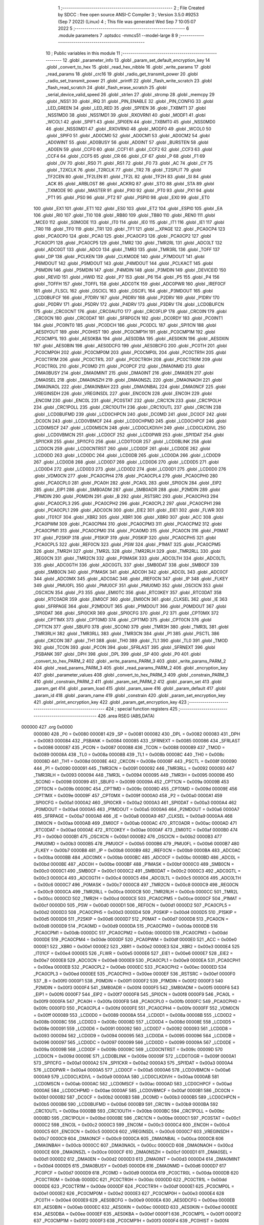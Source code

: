                                       1 ;--------------------------------------------------------
                                      2 ; File Created by SDCC : free open source ANSI-C Compiler
                                      3 ; Version 3.5.0 #9253 (Sep  7 2022) (Linux)
                                      4 ; This file was generated Wed Sep  7 10:05:07 2022
                                      5 ;--------------------------------------------------------
                                      6 	.module parameters
                                      7 	.optsdcc -mmcs51 --model-large
                                      8 	
                                      9 ;--------------------------------------------------------
                                     10 ; Public variables in this module
                                     11 ;--------------------------------------------------------
                                     12 	.globl _parameter_info
                                     13 	.globl _param_set_default_encryption_key
                                     14 	.globl _convert_to_hex
                                     15 	.globl _read_hex_nibble
                                     16 	.globl _write_params
                                     17 	.globl _read_params
                                     18 	.globl _crc16
                                     19 	.globl _radio_get_transmit_power
                                     20 	.globl _radio_set_transmit_power
                                     21 	.globl _printfl
                                     22 	.globl _flash_write_scratch
                                     23 	.globl _flash_read_scratch
                                     24 	.globl _flash_erase_scratch
                                     25 	.globl _serial_device_valid_speed
                                     26 	.globl _strlen
                                     27 	.globl _strcmp
                                     28 	.globl _memcpy
                                     29 	.globl _NSS1
                                     30 	.globl _IRQ
                                     31 	.globl _PIN_ENABLE
                                     32 	.globl _PIN_CONFIG
                                     33 	.globl _LED_GREEN
                                     34 	.globl _LED_RED
                                     35 	.globl _SPI1EN
                                     36 	.globl _TXBMT1
                                     37 	.globl _NSS1MD0
                                     38 	.globl _NSS1MD1
                                     39 	.globl _RXOVRN1
                                     40 	.globl _MODF1
                                     41 	.globl _WCOL1
                                     42 	.globl _SPIF1
                                     43 	.globl _SPI0EN
                                     44 	.globl _TXBMT0
                                     45 	.globl _NSS0MD0
                                     46 	.globl _NSS0MD1
                                     47 	.globl _RXOVRN0
                                     48 	.globl _MODF0
                                     49 	.globl _WCOL0
                                     50 	.globl _SPIF0
                                     51 	.globl _AD0CM0
                                     52 	.globl _AD0CM1
                                     53 	.globl _AD0CM2
                                     54 	.globl _AD0WINT
                                     55 	.globl _AD0BUSY
                                     56 	.globl _AD0INT
                                     57 	.globl _BURSTEN
                                     58 	.globl _AD0EN
                                     59 	.globl _CCF0
                                     60 	.globl _CCF1
                                     61 	.globl _CCF2
                                     62 	.globl _CCF3
                                     63 	.globl _CCF4
                                     64 	.globl _CCF5
                                     65 	.globl _CR
                                     66 	.globl _CF
                                     67 	.globl _P
                                     68 	.globl _F1
                                     69 	.globl _OV
                                     70 	.globl _RS0
                                     71 	.globl _RS1
                                     72 	.globl _F0
                                     73 	.globl _AC
                                     74 	.globl _CY
                                     75 	.globl _T2XCLK
                                     76 	.globl _T2RCLK
                                     77 	.globl _TR2
                                     78 	.globl _T2SPLIT
                                     79 	.globl _TF2CEN
                                     80 	.globl _TF2LEN
                                     81 	.globl _TF2L
                                     82 	.globl _TF2H
                                     83 	.globl _SI
                                     84 	.globl _ACK
                                     85 	.globl _ARBLOST
                                     86 	.globl _ACKRQ
                                     87 	.globl _STO
                                     88 	.globl _STA
                                     89 	.globl _TXMODE
                                     90 	.globl _MASTER
                                     91 	.globl _PX0
                                     92 	.globl _PT0
                                     93 	.globl _PX1
                                     94 	.globl _PT1
                                     95 	.globl _PS0
                                     96 	.globl _PT2
                                     97 	.globl _PSPI0
                                     98 	.globl _EX0
                                     99 	.globl _ET0
                                    100 	.globl _EX1
                                    101 	.globl _ET1
                                    102 	.globl _ES0
                                    103 	.globl _ET2
                                    104 	.globl _ESPI0
                                    105 	.globl _EA
                                    106 	.globl _RI0
                                    107 	.globl _TI0
                                    108 	.globl _RB80
                                    109 	.globl _TB80
                                    110 	.globl _REN0
                                    111 	.globl _MCE0
                                    112 	.globl _S0MODE
                                    113 	.globl _IT0
                                    114 	.globl _IE0
                                    115 	.globl _IT1
                                    116 	.globl _IE1
                                    117 	.globl _TR0
                                    118 	.globl _TF0
                                    119 	.globl _TR1
                                    120 	.globl _TF1
                                    121 	.globl __XPAGE
                                    122 	.globl _PCA0CP4
                                    123 	.globl _PCA0CP0
                                    124 	.globl _PCA0
                                    125 	.globl _PCA0CP3
                                    126 	.globl _PCA0CP2
                                    127 	.globl _PCA0CP1
                                    128 	.globl _PCA0CP5
                                    129 	.globl _TMR2
                                    130 	.globl _TMR2RL
                                    131 	.globl _ADC0LT
                                    132 	.globl _ADC0GT
                                    133 	.globl _ADC0
                                    134 	.globl _TMR3
                                    135 	.globl _TMR3RL
                                    136 	.globl _TOFF
                                    137 	.globl _DP
                                    138 	.globl _PCLKEN
                                    139 	.globl _CLKMODE
                                    140 	.globl _P7MDOUT
                                    141 	.globl _P6MDOUT
                                    142 	.globl _P5MDOUT
                                    143 	.globl _P4MDOUT
                                    144 	.globl _PCLKACT
                                    145 	.globl _P6MDIN
                                    146 	.globl _P5MDIN
                                    147 	.globl _P4MDIN
                                    148 	.globl _P3MDIN
                                    149 	.globl _DEVICEID
                                    150 	.globl _REVID
                                    151 	.globl _HWID
                                    152 	.globl _P7
                                    153 	.globl _P6
                                    154 	.globl _P5
                                    155 	.globl _P4
                                    156 	.globl _TOFFH
                                    157 	.globl _TOFFL
                                    158 	.globl _ADC0TK
                                    159 	.globl _ADC0PWR
                                    160 	.globl _IREF0CF
                                    161 	.globl _FLSCL
                                    162 	.globl _OSCICL
                                    163 	.globl _OSCIFL
                                    164 	.globl _P3MDOUT
                                    165 	.globl _LCD0BUFCF
                                    166 	.globl _P7DRV
                                    167 	.globl _P6DRV
                                    168 	.globl _P2DRV
                                    169 	.globl _P1DRV
                                    170 	.globl _P0DRV
                                    171 	.globl _P5DRV
                                    172 	.globl _P4DRV
                                    173 	.globl _P3DRV
                                    174 	.globl _LCD0BUFCN
                                    175 	.globl _CRC0CNT
                                    176 	.globl _CRC0AUTO
                                    177 	.globl _CRC0FLIP
                                    178 	.globl _CRC0IN
                                    179 	.globl _CRC0CN
                                    180 	.globl _CRC0DAT
                                    181 	.globl _SFRPGCN
                                    182 	.globl _DC0RDY
                                    183 	.globl _PC0INT1
                                    184 	.globl _PC0INT0
                                    185 	.globl _PC0DCH
                                    186 	.globl _PC0DCL
                                    187 	.globl _SPI1CN
                                    188 	.globl _AES0YOUT
                                    189 	.globl _PC0HIST
                                    190 	.globl _PC0CMP1H
                                    191 	.globl _PC0CMP1M
                                    192 	.globl _PC0CMP1L
                                    193 	.globl _AES0KBA
                                    194 	.globl _AES0DBA
                                    195 	.globl _AES0KIN
                                    196 	.globl _AES0XIN
                                    197 	.globl _AES0BIN
                                    198 	.globl _AES0DCFG
                                    199 	.globl _AES0BCFG
                                    200 	.globl _PC0TH
                                    201 	.globl _PC0CMP0H
                                    202 	.globl _PC0CMP0M
                                    203 	.globl _PC0CMP0L
                                    204 	.globl _PC0CTR1H
                                    205 	.globl _PC0CTR1M
                                    206 	.globl _PC0CTR1L
                                    207 	.globl _PC0CTR0H
                                    208 	.globl _PC0CTR0M
                                    209 	.globl _PC0CTR0L
                                    210 	.globl _PC0MD
                                    211 	.globl _PC0PCF
                                    212 	.globl _DMA0NMD
                                    213 	.globl _DMA0BUSY
                                    214 	.globl _DMA0MINT
                                    215 	.globl _DMA0INT
                                    216 	.globl _DMA0EN
                                    217 	.globl _DMA0SEL
                                    218 	.globl _DMA0NSZH
                                    219 	.globl _DMA0NSZL
                                    220 	.globl _DMA0NAOH
                                    221 	.globl _DMA0NAOL
                                    222 	.globl _DMA0NBAH
                                    223 	.globl _DMA0NBAL
                                    224 	.globl _DMA0NCF
                                    225 	.globl _VREGINSDH
                                    226 	.globl _VREGINSDL
                                    227 	.globl _ENC0CN
                                    228 	.globl _ENC0H
                                    229 	.globl _ENC0M
                                    230 	.globl _ENC0L
                                    231 	.globl _PC0STAT
                                    232 	.globl _CRC1CN
                                    233 	.globl _CRC1POLH
                                    234 	.globl _CRC1POLL
                                    235 	.globl _CRC1OUTH
                                    236 	.globl _CRC1OUTL
                                    237 	.globl _CRC1IN
                                    238 	.globl _LCD0BUFMD
                                    239 	.globl _LCD0CHPCN
                                    240 	.globl _DC0MD
                                    241 	.globl _DC0CF
                                    242 	.globl _DC0CN
                                    243 	.globl _LCD0VBMCF
                                    244 	.globl _LCD0CHPMD
                                    245 	.globl _LCD0CHPCF
                                    246 	.globl _LCD0MSCF
                                    247 	.globl _LCD0MSCN
                                    248 	.globl _LCD0CLKDIVH
                                    249 	.globl _LCD0CLKDIVL
                                    250 	.globl _LCD0VBMCN
                                    251 	.globl _LCD0CF
                                    252 	.globl _LCD0PWR
                                    253 	.globl _SPI1DAT
                                    254 	.globl _SPI1CKR
                                    255 	.globl _SPI1CFG
                                    256 	.globl _LCD0TOGR
                                    257 	.globl _LCD0BLINK
                                    258 	.globl _LCD0CN
                                    259 	.globl _LCD0CNTRST
                                    260 	.globl _LCD0DF
                                    261 	.globl _LCD0DE
                                    262 	.globl _LCD0DD
                                    263 	.globl _LCD0DC
                                    264 	.globl _LCD0DB
                                    265 	.globl _LCD0DA
                                    266 	.globl _LCD0D9
                                    267 	.globl _LCD0D8
                                    268 	.globl _LCD0D7
                                    269 	.globl _LCD0D6
                                    270 	.globl _LCD0D5
                                    271 	.globl _LCD0D4
                                    272 	.globl _LCD0D3
                                    273 	.globl _LCD0D2
                                    274 	.globl _LCD0D1
                                    275 	.globl _LCD0D0
                                    276 	.globl _VDM0CN
                                    277 	.globl _PCA0CPH4
                                    278 	.globl _PCA0CPL4
                                    279 	.globl _PCA0CPH0
                                    280 	.globl _PCA0CPL0
                                    281 	.globl _PCA0H
                                    282 	.globl _PCA0L
                                    283 	.globl _SPI0CN
                                    284 	.globl _EIP2
                                    285 	.globl _EIP1
                                    286 	.globl _SMB0ADM
                                    287 	.globl _SMB0ADR
                                    288 	.globl _P2MDIN
                                    289 	.globl _P1MDIN
                                    290 	.globl _P0MDIN
                                    291 	.globl _B
                                    292 	.globl _RSTSRC
                                    293 	.globl _PCA0CPH3
                                    294 	.globl _PCA0CPL3
                                    295 	.globl _PCA0CPH2
                                    296 	.globl _PCA0CPL2
                                    297 	.globl _PCA0CPH1
                                    298 	.globl _PCA0CPL1
                                    299 	.globl _ADC0CN
                                    300 	.globl _EIE2
                                    301 	.globl _EIE1
                                    302 	.globl _FLWR
                                    303 	.globl _IT01CF
                                    304 	.globl _XBR2
                                    305 	.globl _XBR1
                                    306 	.globl _XBR0
                                    307 	.globl _ACC
                                    308 	.globl _PCA0PWM
                                    309 	.globl _PCA0CPM4
                                    310 	.globl _PCA0CPM3
                                    311 	.globl _PCA0CPM2
                                    312 	.globl _PCA0CPM1
                                    313 	.globl _PCA0CPM0
                                    314 	.globl _PCA0MD
                                    315 	.globl _PCA0CN
                                    316 	.globl _P0MAT
                                    317 	.globl _P2SKIP
                                    318 	.globl _P1SKIP
                                    319 	.globl _P0SKIP
                                    320 	.globl _PCA0CPH5
                                    321 	.globl _PCA0CPL5
                                    322 	.globl _REF0CN
                                    323 	.globl _PSW
                                    324 	.globl _P1MAT
                                    325 	.globl _PCA0CPM5
                                    326 	.globl _TMR2H
                                    327 	.globl _TMR2L
                                    328 	.globl _TMR2RLH
                                    329 	.globl _TMR2RLL
                                    330 	.globl _REG0CN
                                    331 	.globl _TMR2CN
                                    332 	.globl _P0MASK
                                    333 	.globl _ADC0LTH
                                    334 	.globl _ADC0LTL
                                    335 	.globl _ADC0GTH
                                    336 	.globl _ADC0GTL
                                    337 	.globl _SMB0DAT
                                    338 	.globl _SMB0CF
                                    339 	.globl _SMB0CN
                                    340 	.globl _P1MASK
                                    341 	.globl _ADC0H
                                    342 	.globl _ADC0L
                                    343 	.globl _ADC0CF
                                    344 	.globl _ADC0MX
                                    345 	.globl _ADC0AC
                                    346 	.globl _IREF0CN
                                    347 	.globl _IP
                                    348 	.globl _FLKEY
                                    349 	.globl _PMU0FL
                                    350 	.globl _PMU0CF
                                    351 	.globl _PMU0MD
                                    352 	.globl _OSCICN
                                    353 	.globl _OSCXCN
                                    354 	.globl _P3
                                    355 	.globl _EMI0TC
                                    356 	.globl _RTC0KEY
                                    357 	.globl _RTC0DAT
                                    358 	.globl _RTC0ADR
                                    359 	.globl _EMI0CF
                                    360 	.globl _EMI0CN
                                    361 	.globl _CLKSEL
                                    362 	.globl _IE
                                    363 	.globl _SFRPAGE
                                    364 	.globl _P2MDOUT
                                    365 	.globl _P1MDOUT
                                    366 	.globl _P0MDOUT
                                    367 	.globl _SPI0DAT
                                    368 	.globl _SPI0CKR
                                    369 	.globl _SPI0CFG
                                    370 	.globl _P2
                                    371 	.globl _CPT0MX
                                    372 	.globl _CPT1MX
                                    373 	.globl _CPT0MD
                                    374 	.globl _CPT1MD
                                    375 	.globl _CPT0CN
                                    376 	.globl _CPT1CN
                                    377 	.globl _SBUF0
                                    378 	.globl _SCON0
                                    379 	.globl _TMR3H
                                    380 	.globl _TMR3L
                                    381 	.globl _TMR3RLH
                                    382 	.globl _TMR3RLL
                                    383 	.globl _TMR3CN
                                    384 	.globl _P1
                                    385 	.globl _PSCTL
                                    386 	.globl _CKCON
                                    387 	.globl _TH1
                                    388 	.globl _TH0
                                    389 	.globl _TL1
                                    390 	.globl _TL0
                                    391 	.globl _TMOD
                                    392 	.globl _TCON
                                    393 	.globl _PCON
                                    394 	.globl _SFRLAST
                                    395 	.globl _SFRNEXT
                                    396 	.globl _PSBANK
                                    397 	.globl _DPH
                                    398 	.globl _DPL
                                    399 	.globl _SP
                                    400 	.globl _P0
                                    401 	.globl _convert_to_hex_PARM_2
                                    402 	.globl _write_params_PARM_3
                                    403 	.globl _write_params_PARM_2
                                    404 	.globl _read_params_PARM_3
                                    405 	.globl _read_params_PARM_2
                                    406 	.globl _encryption_key
                                    407 	.globl _parameter_values
                                    408 	.globl _convert_to_hex_PARM_3
                                    409 	.globl _constrain_PARM_3
                                    410 	.globl _constrain_PARM_2
                                    411 	.globl _param_set_PARM_2
                                    412 	.globl _param_set
                                    413 	.globl _param_get
                                    414 	.globl _param_load
                                    415 	.globl _param_save
                                    416 	.globl _param_default
                                    417 	.globl _param_id
                                    418 	.globl _param_name
                                    419 	.globl _constrain
                                    420 	.globl _param_set_encryption_key
                                    421 	.globl _print_encryption_key
                                    422 	.globl _param_get_encryption_key
                                    423 ;--------------------------------------------------------
                                    424 ; special function registers
                                    425 ;--------------------------------------------------------
                                    426 	.area RSEG    (ABS,DATA)
      000000                        427 	.org 0x0000
                           000080   428 _P0	=	0x0080
                           000081   429 _SP	=	0x0081
                           000082   430 _DPL	=	0x0082
                           000083   431 _DPH	=	0x0083
                           000084   432 _PSBANK	=	0x0084
                           000085   433 _SFRNEXT	=	0x0085
                           000086   434 _SFRLAST	=	0x0086
                           000087   435 _PCON	=	0x0087
                           000088   436 _TCON	=	0x0088
                           000089   437 _TMOD	=	0x0089
                           00008A   438 _TL0	=	0x008a
                           00008B   439 _TL1	=	0x008b
                           00008C   440 _TH0	=	0x008c
                           00008D   441 _TH1	=	0x008d
                           00008E   442 _CKCON	=	0x008e
                           00008F   443 _PSCTL	=	0x008f
                           000090   444 _P1	=	0x0090
                           000091   445 _TMR3CN	=	0x0091
                           000092   446 _TMR3RLL	=	0x0092
                           000093   447 _TMR3RLH	=	0x0093
                           000094   448 _TMR3L	=	0x0094
                           000095   449 _TMR3H	=	0x0095
                           000098   450 _SCON0	=	0x0098
                           000099   451 _SBUF0	=	0x0099
                           00009A   452 _CPT1CN	=	0x009a
                           00009B   453 _CPT0CN	=	0x009b
                           00009C   454 _CPT1MD	=	0x009c
                           00009D   455 _CPT0MD	=	0x009d
                           00009E   456 _CPT1MX	=	0x009e
                           00009F   457 _CPT0MX	=	0x009f
                           0000A0   458 _P2	=	0x00a0
                           0000A1   459 _SPI0CFG	=	0x00a1
                           0000A2   460 _SPI0CKR	=	0x00a2
                           0000A3   461 _SPI0DAT	=	0x00a3
                           0000A4   462 _P0MDOUT	=	0x00a4
                           0000A5   463 _P1MDOUT	=	0x00a5
                           0000A6   464 _P2MDOUT	=	0x00a6
                           0000A7   465 _SFRPAGE	=	0x00a7
                           0000A8   466 _IE	=	0x00a8
                           0000A9   467 _CLKSEL	=	0x00a9
                           0000AA   468 _EMI0CN	=	0x00aa
                           0000AB   469 _EMI0CF	=	0x00ab
                           0000AC   470 _RTC0ADR	=	0x00ac
                           0000AD   471 _RTC0DAT	=	0x00ad
                           0000AE   472 _RTC0KEY	=	0x00ae
                           0000AF   473 _EMI0TC	=	0x00af
                           0000B0   474 _P3	=	0x00b0
                           0000B1   475 _OSCXCN	=	0x00b1
                           0000B2   476 _OSCICN	=	0x00b2
                           0000B3   477 _PMU0MD	=	0x00b3
                           0000B5   478 _PMU0CF	=	0x00b5
                           0000B6   479 _PMU0FL	=	0x00b6
                           0000B7   480 _FLKEY	=	0x00b7
                           0000B8   481 _IP	=	0x00b8
                           0000B9   482 _IREF0CN	=	0x00b9
                           0000BA   483 _ADC0AC	=	0x00ba
                           0000BB   484 _ADC0MX	=	0x00bb
                           0000BC   485 _ADC0CF	=	0x00bc
                           0000BD   486 _ADC0L	=	0x00bd
                           0000BE   487 _ADC0H	=	0x00be
                           0000BF   488 _P1MASK	=	0x00bf
                           0000C0   489 _SMB0CN	=	0x00c0
                           0000C1   490 _SMB0CF	=	0x00c1
                           0000C2   491 _SMB0DAT	=	0x00c2
                           0000C3   492 _ADC0GTL	=	0x00c3
                           0000C4   493 _ADC0GTH	=	0x00c4
                           0000C5   494 _ADC0LTL	=	0x00c5
                           0000C6   495 _ADC0LTH	=	0x00c6
                           0000C7   496 _P0MASK	=	0x00c7
                           0000C8   497 _TMR2CN	=	0x00c8
                           0000C9   498 _REG0CN	=	0x00c9
                           0000CA   499 _TMR2RLL	=	0x00ca
                           0000CB   500 _TMR2RLH	=	0x00cb
                           0000CC   501 _TMR2L	=	0x00cc
                           0000CD   502 _TMR2H	=	0x00cd
                           0000CE   503 _PCA0CPM5	=	0x00ce
                           0000CF   504 _P1MAT	=	0x00cf
                           0000D0   505 _PSW	=	0x00d0
                           0000D1   506 _REF0CN	=	0x00d1
                           0000D2   507 _PCA0CPL5	=	0x00d2
                           0000D3   508 _PCA0CPH5	=	0x00d3
                           0000D4   509 _P0SKIP	=	0x00d4
                           0000D5   510 _P1SKIP	=	0x00d5
                           0000D6   511 _P2SKIP	=	0x00d6
                           0000D7   512 _P0MAT	=	0x00d7
                           0000D8   513 _PCA0CN	=	0x00d8
                           0000D9   514 _PCA0MD	=	0x00d9
                           0000DA   515 _PCA0CPM0	=	0x00da
                           0000DB   516 _PCA0CPM1	=	0x00db
                           0000DC   517 _PCA0CPM2	=	0x00dc
                           0000DD   518 _PCA0CPM3	=	0x00dd
                           0000DE   519 _PCA0CPM4	=	0x00de
                           0000DF   520 _PCA0PWM	=	0x00df
                           0000E0   521 _ACC	=	0x00e0
                           0000E1   522 _XBR0	=	0x00e1
                           0000E2   523 _XBR1	=	0x00e2
                           0000E3   524 _XBR2	=	0x00e3
                           0000E4   525 _IT01CF	=	0x00e4
                           0000E5   526 _FLWR	=	0x00e5
                           0000E6   527 _EIE1	=	0x00e6
                           0000E7   528 _EIE2	=	0x00e7
                           0000E8   529 _ADC0CN	=	0x00e8
                           0000E9   530 _PCA0CPL1	=	0x00e9
                           0000EA   531 _PCA0CPH1	=	0x00ea
                           0000EB   532 _PCA0CPL2	=	0x00eb
                           0000EC   533 _PCA0CPH2	=	0x00ec
                           0000ED   534 _PCA0CPL3	=	0x00ed
                           0000EE   535 _PCA0CPH3	=	0x00ee
                           0000EF   536 _RSTSRC	=	0x00ef
                           0000F0   537 _B	=	0x00f0
                           0000F1   538 _P0MDIN	=	0x00f1
                           0000F2   539 _P1MDIN	=	0x00f2
                           0000F3   540 _P2MDIN	=	0x00f3
                           0000F4   541 _SMB0ADR	=	0x00f4
                           0000F5   542 _SMB0ADM	=	0x00f5
                           0000F6   543 _EIP1	=	0x00f6
                           0000F7   544 _EIP2	=	0x00f7
                           0000F8   545 _SPI0CN	=	0x00f8
                           0000F9   546 _PCA0L	=	0x00f9
                           0000FA   547 _PCA0H	=	0x00fa
                           0000FB   548 _PCA0CPL0	=	0x00fb
                           0000FC   549 _PCA0CPH0	=	0x00fc
                           0000FD   550 _PCA0CPL4	=	0x00fd
                           0000FE   551 _PCA0CPH4	=	0x00fe
                           0000FF   552 _VDM0CN	=	0x00ff
                           000089   553 _LCD0D0	=	0x0089
                           00008A   554 _LCD0D1	=	0x008a
                           00008B   555 _LCD0D2	=	0x008b
                           00008C   556 _LCD0D3	=	0x008c
                           00008D   557 _LCD0D4	=	0x008d
                           00008E   558 _LCD0D5	=	0x008e
                           000091   559 _LCD0D6	=	0x0091
                           000092   560 _LCD0D7	=	0x0092
                           000093   561 _LCD0D8	=	0x0093
                           000094   562 _LCD0D9	=	0x0094
                           000095   563 _LCD0DA	=	0x0095
                           000096   564 _LCD0DB	=	0x0096
                           000097   565 _LCD0DC	=	0x0097
                           000099   566 _LCD0DD	=	0x0099
                           00009A   567 _LCD0DE	=	0x009a
                           00009B   568 _LCD0DF	=	0x009b
                           00009C   569 _LCD0CNTRST	=	0x009c
                           00009D   570 _LCD0CN	=	0x009d
                           00009E   571 _LCD0BLINK	=	0x009e
                           00009F   572 _LCD0TOGR	=	0x009f
                           0000A1   573 _SPI1CFG	=	0x00a1
                           0000A2   574 _SPI1CKR	=	0x00a2
                           0000A3   575 _SPI1DAT	=	0x00a3
                           0000A4   576 _LCD0PWR	=	0x00a4
                           0000A5   577 _LCD0CF	=	0x00a5
                           0000A6   578 _LCD0VBMCN	=	0x00a6
                           0000A9   579 _LCD0CLKDIVL	=	0x00a9
                           0000AA   580 _LCD0CLKDIVH	=	0x00aa
                           0000AB   581 _LCD0MSCN	=	0x00ab
                           0000AC   582 _LCD0MSCF	=	0x00ac
                           0000AD   583 _LCD0CHPCF	=	0x00ad
                           0000AE   584 _LCD0CHPMD	=	0x00ae
                           0000AF   585 _LCD0VBMCF	=	0x00af
                           0000B1   586 _DC0CN	=	0x00b1
                           0000B2   587 _DC0CF	=	0x00b2
                           0000B3   588 _DC0MD	=	0x00b3
                           0000B5   589 _LCD0CHPCN	=	0x00b5
                           0000B6   590 _LCD0BUFMD	=	0x00b6
                           0000B9   591 _CRC1IN	=	0x00b9
                           0000BA   592 _CRC1OUTL	=	0x00ba
                           0000BB   593 _CRC1OUTH	=	0x00bb
                           0000BC   594 _CRC1POLL	=	0x00bc
                           0000BD   595 _CRC1POLH	=	0x00bd
                           0000BE   596 _CRC1CN	=	0x00be
                           0000C1   597 _PC0STAT	=	0x00c1
                           0000C2   598 _ENC0L	=	0x00c2
                           0000C3   599 _ENC0M	=	0x00c3
                           0000C4   600 _ENC0H	=	0x00c4
                           0000C5   601 _ENC0CN	=	0x00c5
                           0000C6   602 _VREGINSDL	=	0x00c6
                           0000C7   603 _VREGINSDH	=	0x00c7
                           0000C9   604 _DMA0NCF	=	0x00c9
                           0000CA   605 _DMA0NBAL	=	0x00ca
                           0000CB   606 _DMA0NBAH	=	0x00cb
                           0000CC   607 _DMA0NAOL	=	0x00cc
                           0000CD   608 _DMA0NAOH	=	0x00cd
                           0000CE   609 _DMA0NSZL	=	0x00ce
                           0000CF   610 _DMA0NSZH	=	0x00cf
                           0000D1   611 _DMA0SEL	=	0x00d1
                           0000D2   612 _DMA0EN	=	0x00d2
                           0000D3   613 _DMA0INT	=	0x00d3
                           0000D4   614 _DMA0MINT	=	0x00d4
                           0000D5   615 _DMA0BUSY	=	0x00d5
                           0000D6   616 _DMA0NMD	=	0x00d6
                           0000D7   617 _PC0PCF	=	0x00d7
                           0000D9   618 _PC0MD	=	0x00d9
                           0000DA   619 _PC0CTR0L	=	0x00da
                           0000DB   620 _PC0CTR0M	=	0x00db
                           0000DC   621 _PC0CTR0H	=	0x00dc
                           0000DD   622 _PC0CTR1L	=	0x00dd
                           0000DE   623 _PC0CTR1M	=	0x00de
                           0000DF   624 _PC0CTR1H	=	0x00df
                           0000E1   625 _PC0CMP0L	=	0x00e1
                           0000E2   626 _PC0CMP0M	=	0x00e2
                           0000E3   627 _PC0CMP0H	=	0x00e3
                           0000E4   628 _PC0TH	=	0x00e4
                           0000E9   629 _AES0BCFG	=	0x00e9
                           0000EA   630 _AES0DCFG	=	0x00ea
                           0000EB   631 _AES0BIN	=	0x00eb
                           0000EC   632 _AES0XIN	=	0x00ec
                           0000ED   633 _AES0KIN	=	0x00ed
                           0000EE   634 _AES0DBA	=	0x00ee
                           0000EF   635 _AES0KBA	=	0x00ef
                           0000F1   636 _PC0CMP1L	=	0x00f1
                           0000F2   637 _PC0CMP1M	=	0x00f2
                           0000F3   638 _PC0CMP1H	=	0x00f3
                           0000F4   639 _PC0HIST	=	0x00f4
                           0000F5   640 _AES0YOUT	=	0x00f5
                           0000F8   641 _SPI1CN	=	0x00f8
                           0000F9   642 _PC0DCL	=	0x00f9
                           0000FA   643 _PC0DCH	=	0x00fa
                           0000FB   644 _PC0INT0	=	0x00fb
                           0000FC   645 _PC0INT1	=	0x00fc
                           0000FD   646 _DC0RDY	=	0x00fd
                           00008E   647 _SFRPGCN	=	0x008e
                           000091   648 _CRC0DAT	=	0x0091
                           000092   649 _CRC0CN	=	0x0092
                           000093   650 _CRC0IN	=	0x0093
                           000094   651 _CRC0FLIP	=	0x0094
                           000096   652 _CRC0AUTO	=	0x0096
                           000097   653 _CRC0CNT	=	0x0097
                           00009C   654 _LCD0BUFCN	=	0x009c
                           0000A1   655 _P3DRV	=	0x00a1
                           0000A2   656 _P4DRV	=	0x00a2
                           0000A3   657 _P5DRV	=	0x00a3
                           0000A4   658 _P0DRV	=	0x00a4
                           0000A5   659 _P1DRV	=	0x00a5
                           0000A6   660 _P2DRV	=	0x00a6
                           0000AA   661 _P6DRV	=	0x00aa
                           0000AB   662 _P7DRV	=	0x00ab
                           0000AC   663 _LCD0BUFCF	=	0x00ac
                           0000B1   664 _P3MDOUT	=	0x00b1
                           0000B2   665 _OSCIFL	=	0x00b2
                           0000B3   666 _OSCICL	=	0x00b3
                           0000B6   667 _FLSCL	=	0x00b6
                           0000B9   668 _IREF0CF	=	0x00b9
                           0000BB   669 _ADC0PWR	=	0x00bb
                           0000BC   670 _ADC0TK	=	0x00bc
                           0000BD   671 _TOFFL	=	0x00bd
                           0000BE   672 _TOFFH	=	0x00be
                           0000D9   673 _P4	=	0x00d9
                           0000DA   674 _P5	=	0x00da
                           0000DB   675 _P6	=	0x00db
                           0000DC   676 _P7	=	0x00dc
                           0000E9   677 _HWID	=	0x00e9
                           0000EA   678 _REVID	=	0x00ea
                           0000EB   679 _DEVICEID	=	0x00eb
                           0000F1   680 _P3MDIN	=	0x00f1
                           0000F2   681 _P4MDIN	=	0x00f2
                           0000F3   682 _P5MDIN	=	0x00f3
                           0000F4   683 _P6MDIN	=	0x00f4
                           0000F5   684 _PCLKACT	=	0x00f5
                           0000F9   685 _P4MDOUT	=	0x00f9
                           0000FA   686 _P5MDOUT	=	0x00fa
                           0000FB   687 _P6MDOUT	=	0x00fb
                           0000FC   688 _P7MDOUT	=	0x00fc
                           0000FD   689 _CLKMODE	=	0x00fd
                           0000FE   690 _PCLKEN	=	0x00fe
                           008382   691 _DP	=	0x8382
                           008685   692 _TOFF	=	0x8685
                           009392   693 _TMR3RL	=	0x9392
                           009594   694 _TMR3	=	0x9594
                           00BEBD   695 _ADC0	=	0xbebd
                           00C4C3   696 _ADC0GT	=	0xc4c3
                           00C6C5   697 _ADC0LT	=	0xc6c5
                           00CBCA   698 _TMR2RL	=	0xcbca
                           00CDCC   699 _TMR2	=	0xcdcc
                           00D3D2   700 _PCA0CP5	=	0xd3d2
                           00EAE9   701 _PCA0CP1	=	0xeae9
                           00ECEB   702 _PCA0CP2	=	0xeceb
                           00EEED   703 _PCA0CP3	=	0xeeed
                           00FAF9   704 _PCA0	=	0xfaf9
                           00FCFB   705 _PCA0CP0	=	0xfcfb
                           00FEFD   706 _PCA0CP4	=	0xfefd
                           0000AA   707 __XPAGE	=	0x00aa
                                    708 ;--------------------------------------------------------
                                    709 ; special function bits
                                    710 ;--------------------------------------------------------
                                    711 	.area RSEG    (ABS,DATA)
      000000                        712 	.org 0x0000
                           00008F   713 _TF1	=	0x008f
                           00008E   714 _TR1	=	0x008e
                           00008D   715 _TF0	=	0x008d
                           00008C   716 _TR0	=	0x008c
                           00008B   717 _IE1	=	0x008b
                           00008A   718 _IT1	=	0x008a
                           000089   719 _IE0	=	0x0089
                           000088   720 _IT0	=	0x0088
                           00009F   721 _S0MODE	=	0x009f
                           00009D   722 _MCE0	=	0x009d
                           00009C   723 _REN0	=	0x009c
                           00009B   724 _TB80	=	0x009b
                           00009A   725 _RB80	=	0x009a
                           000099   726 _TI0	=	0x0099
                           000098   727 _RI0	=	0x0098
                           0000AF   728 _EA	=	0x00af
                           0000AE   729 _ESPI0	=	0x00ae
                           0000AD   730 _ET2	=	0x00ad
                           0000AC   731 _ES0	=	0x00ac
                           0000AB   732 _ET1	=	0x00ab
                           0000AA   733 _EX1	=	0x00aa
                           0000A9   734 _ET0	=	0x00a9
                           0000A8   735 _EX0	=	0x00a8
                           0000BE   736 _PSPI0	=	0x00be
                           0000BD   737 _PT2	=	0x00bd
                           0000BC   738 _PS0	=	0x00bc
                           0000BB   739 _PT1	=	0x00bb
                           0000BA   740 _PX1	=	0x00ba
                           0000B9   741 _PT0	=	0x00b9
                           0000B8   742 _PX0	=	0x00b8
                           0000C7   743 _MASTER	=	0x00c7
                           0000C6   744 _TXMODE	=	0x00c6
                           0000C5   745 _STA	=	0x00c5
                           0000C4   746 _STO	=	0x00c4
                           0000C3   747 _ACKRQ	=	0x00c3
                           0000C2   748 _ARBLOST	=	0x00c2
                           0000C1   749 _ACK	=	0x00c1
                           0000C0   750 _SI	=	0x00c0
                           0000CF   751 _TF2H	=	0x00cf
                           0000CE   752 _TF2L	=	0x00ce
                           0000CD   753 _TF2LEN	=	0x00cd
                           0000CC   754 _TF2CEN	=	0x00cc
                           0000CB   755 _T2SPLIT	=	0x00cb
                           0000CA   756 _TR2	=	0x00ca
                           0000C9   757 _T2RCLK	=	0x00c9
                           0000C8   758 _T2XCLK	=	0x00c8
                           0000D7   759 _CY	=	0x00d7
                           0000D6   760 _AC	=	0x00d6
                           0000D5   761 _F0	=	0x00d5
                           0000D4   762 _RS1	=	0x00d4
                           0000D3   763 _RS0	=	0x00d3
                           0000D2   764 _OV	=	0x00d2
                           0000D1   765 _F1	=	0x00d1
                           0000D0   766 _P	=	0x00d0
                           0000DF   767 _CF	=	0x00df
                           0000DE   768 _CR	=	0x00de
                           0000DD   769 _CCF5	=	0x00dd
                           0000DC   770 _CCF4	=	0x00dc
                           0000DB   771 _CCF3	=	0x00db
                           0000DA   772 _CCF2	=	0x00da
                           0000D9   773 _CCF1	=	0x00d9
                           0000D8   774 _CCF0	=	0x00d8
                           0000EF   775 _AD0EN	=	0x00ef
                           0000EE   776 _BURSTEN	=	0x00ee
                           0000ED   777 _AD0INT	=	0x00ed
                           0000EC   778 _AD0BUSY	=	0x00ec
                           0000EB   779 _AD0WINT	=	0x00eb
                           0000EA   780 _AD0CM2	=	0x00ea
                           0000E9   781 _AD0CM1	=	0x00e9
                           0000E8   782 _AD0CM0	=	0x00e8
                           0000FF   783 _SPIF0	=	0x00ff
                           0000FE   784 _WCOL0	=	0x00fe
                           0000FD   785 _MODF0	=	0x00fd
                           0000FC   786 _RXOVRN0	=	0x00fc
                           0000FB   787 _NSS0MD1	=	0x00fb
                           0000FA   788 _NSS0MD0	=	0x00fa
                           0000F9   789 _TXBMT0	=	0x00f9
                           0000F8   790 _SPI0EN	=	0x00f8
                           0000FF   791 _SPIF1	=	0x00ff
                           0000FE   792 _WCOL1	=	0x00fe
                           0000FD   793 _MODF1	=	0x00fd
                           0000FC   794 _RXOVRN1	=	0x00fc
                           0000FB   795 _NSS1MD1	=	0x00fb
                           0000FA   796 _NSS1MD0	=	0x00fa
                           0000F9   797 _TXBMT1	=	0x00f9
                           0000F8   798 _SPI1EN	=	0x00f8
                           0000B6   799 _LED_RED	=	0x00b6
                           0000B7   800 _LED_GREEN	=	0x00b7
                           000082   801 _PIN_CONFIG	=	0x0082
                           000083   802 _PIN_ENABLE	=	0x0083
                           000081   803 _IRQ	=	0x0081
                           0000A3   804 _NSS1	=	0x00a3
                                    805 ;--------------------------------------------------------
                                    806 ; overlayable register banks
                                    807 ;--------------------------------------------------------
                                    808 	.area REG_BANK_0	(REL,OVR,DATA)
      000000                        809 	.ds 8
                                    810 ;--------------------------------------------------------
                                    811 ; internal ram data
                                    812 ;--------------------------------------------------------
                                    813 	.area DSEG    (DATA)
      00004A                        814 _param_check_PARM_2:
      00004A                        815 	.ds 4
      00004E                        816 _read_params_input_1_146:
      00004E                        817 	.ds 2
      000050                        818 _write_params_input_1_148:
      000050                        819 	.ds 2
      000052                        820 _write_params_sloc0_1_0:
      000052                        821 	.ds 2
      000054                        822 _convert_to_hex_sloc0_1_0:
      000054                        823 	.ds 2
      000056                        824 _param_set_encryption_key_sloc0_1_0:
      000056                        825 	.ds 2
                                    826 ;--------------------------------------------------------
                                    827 ; overlayable items in internal ram 
                                    828 ;--------------------------------------------------------
                                    829 	.area	OSEG    (OVR,DATA)
                                    830 	.area	OSEG    (OVR,DATA)
                                    831 ;--------------------------------------------------------
                                    832 ; indirectly addressable internal ram data
                                    833 ;--------------------------------------------------------
                                    834 	.area ISEG    (DATA)
                                    835 ;--------------------------------------------------------
                                    836 ; absolute internal ram data
                                    837 ;--------------------------------------------------------
                                    838 	.area IABS    (ABS,DATA)
                                    839 	.area IABS    (ABS,DATA)
                                    840 ;--------------------------------------------------------
                                    841 ; bit data
                                    842 ;--------------------------------------------------------
                                    843 	.area BSEG    (BIT)
      000021                        844 _param_check_sloc0_1_0:
      000021                        845 	.ds 1
                                    846 ;--------------------------------------------------------
                                    847 ; paged external ram data
                                    848 ;--------------------------------------------------------
                                    849 	.area PSEG    (PAG,XDATA)
      0000B5                        850 _param_set_PARM_2:
      0000B5                        851 	.ds 4
      0000B9                        852 _constrain_PARM_2:
      0000B9                        853 	.ds 4
      0000BD                        854 _constrain_PARM_3:
      0000BD                        855 	.ds 4
      0000C1                        856 _convert_to_hex_PARM_3:
      0000C1                        857 	.ds 1
      0000C2                        858 _convert_to_hex_i_1_175:
      0000C2                        859 	.ds 1
                                    860 ;--------------------------------------------------------
                                    861 ; external ram data
                                    862 ;--------------------------------------------------------
                                    863 	.area XSEG    (XDATA)
      000595                        864 _parameter_values::
      000595                        865 	.ds 68
      0005D9                        866 _encryption_key::
      0005D9                        867 	.ds 32
      0005F9                        868 _read_params_PARM_2:
      0005F9                        869 	.ds 2
      0005FB                        870 _read_params_PARM_3:
      0005FB                        871 	.ds 1
      0005FC                        872 _write_params_PARM_2:
      0005FC                        873 	.ds 2
      0005FE                        874 _write_params_PARM_3:
      0005FE                        875 	.ds 1
      0005FF                        876 _convert_to_hex_PARM_2:
      0005FF                        877 	.ds 2
      000601                        878 _convert_to_hex_str_in_1_174:
      000601                        879 	.ds 2
      000603                        880 _param_set_default_encryption_key_b_1_178:
      000603                        881 	.ds 1
      000604                        882 _param_set_encryption_key_key_1_180:
      000604                        883 	.ds 2
                                    884 ;--------------------------------------------------------
                                    885 ; absolute external ram data
                                    886 ;--------------------------------------------------------
                                    887 	.area XABS    (ABS,XDATA)
                                    888 ;--------------------------------------------------------
                                    889 ; external initialized ram data
                                    890 ;--------------------------------------------------------
                                    891 	.area XISEG   (XDATA)
                                    892 	.area HOME    (CODE)
                                    893 	.area GSINIT0 (CODE)
                                    894 	.area GSINIT1 (CODE)
                                    895 	.area GSINIT2 (CODE)
                                    896 	.area GSINIT3 (CODE)
                                    897 	.area GSINIT4 (CODE)
                                    898 	.area GSINIT5 (CODE)
                                    899 	.area GSINIT  (CODE)
                                    900 	.area GSFINAL (CODE)
                                    901 	.area CSEG    (CODE)
                                    902 ;--------------------------------------------------------
                                    903 ; global & static initialisations
                                    904 ;--------------------------------------------------------
                                    905 	.area HOME    (CODE)
                                    906 	.area GSINIT  (CODE)
                                    907 	.area GSFINAL (CODE)
                                    908 	.area GSINIT  (CODE)
                                    909 ;--------------------------------------------------------
                                    910 ; Home
                                    911 ;--------------------------------------------------------
                                    912 	.area HOME    (CODE)
                                    913 	.area HOME    (CODE)
                                    914 ;--------------------------------------------------------
                                    915 ; code
                                    916 ;--------------------------------------------------------
                                    917 	.area CSEG    (CODE)
                                    918 ;------------------------------------------------------------
                                    919 ;Allocation info for local variables in function 'param_check'
                                    920 ;------------------------------------------------------------
                                    921 ;val                       Allocated with name '_param_check_PARM_2'
                                    922 ;------------------------------------------------------------
                                    923 ;	radio/parameters.c:123: param_check(__pdata enum ParamID id, __data uint32_t val)
                                    924 ;	-----------------------------------------
                                    925 ;	 function param_check
                                    926 ;	-----------------------------------------
      003B78                        927 _param_check:
                           000007   928 	ar7 = 0x07
                           000006   929 	ar6 = 0x06
                           000005   930 	ar5 = 0x05
                           000004   931 	ar4 = 0x04
                           000003   932 	ar3 = 0x03
                           000002   933 	ar2 = 0x02
                           000001   934 	ar1 = 0x01
                           000000   935 	ar0 = 0x00
      003B78 AF 82            [24]  936 	mov	r7,dpl
                                    937 ;	radio/parameters.c:126: if (id >= PARAM_MAX)
      003B7A BF 11 00         [24]  938 	cjne	r7,#0x11,00147$
      003B7D                        939 00147$:
                                    940 ;	radio/parameters.c:127: return false;
      003B7D 40 01            [24]  941 	jc	00102$
      003B7F 22               [24]  942 	ret
      003B80                        943 00102$:
                                    944 ;	radio/parameters.c:129: switch (id) {
      003B80 EF               [12]  945 	mov	a,r7
      003B81 24 F0            [12]  946 	add	a,#0xff - 0x0F
      003B83 50 03            [24]  947 	jnc	00149$
      003B85 02 3C 27         [24]  948 	ljmp	00123$
      003B88                        949 00149$:
      003B88 EF               [12]  950 	mov	a,r7
      003B89 2F               [12]  951 	add	a,r7
      003B8A 2F               [12]  952 	add	a,r7
      003B8B 90 3B 8F         [24]  953 	mov	dptr,#00150$
      003B8E 73               [24]  954 	jmp	@a+dptr
      003B8F                        955 00150$:
      003B8F 02 3B BF         [24]  956 	ljmp	00103$
      003B92 02 3B C1         [24]  957 	ljmp	00104$
      003B95 02 3B CB         [24]  958 	ljmp	00105$
      003B98 02 3B DD         [24]  959 	ljmp	00108$
      003B9B 02 3B DF         [24]  960 	ljmp	00109$
      003B9E 02 3B F1         [24]  961 	ljmp	00112$
      003BA1 02 3C 03         [24]  962 	ljmp	00116$
      003BA4 02 3B F1         [24]  963 	ljmp	00113$
      003BA7 02 3C 27         [24]  964 	ljmp	00122$
      003BAA 02 3C 27         [24]  965 	ljmp	00122$
      003BAD 02 3C 27         [24]  966 	ljmp	00122$
      003BB0 02 3C 27         [24]  967 	ljmp	00122$
      003BB3 02 3C 27         [24]  968 	ljmp	00122$
      003BB6 02 3C 27         [24]  969 	ljmp	00122$
      003BB9 02 3C 27         [24]  970 	ljmp	00122$
      003BBC 02 3C 15         [24]  971 	ljmp	00119$
                                    972 ;	radio/parameters.c:130: case PARAM_FORMAT:
      003BBF                        973 00103$:
                                    974 ;	radio/parameters.c:131: return false;
      003BBF C3               [12]  975 	clr	c
      003BC0 22               [24]  976 	ret
                                    977 ;	radio/parameters.c:133: case PARAM_SERIAL_SPEED:
      003BC1                        978 00104$:
                                    979 ;	radio/parameters.c:134: return serial_device_valid_speed(val);
      003BC1 AF 4A            [24]  980 	mov	r7,_param_check_PARM_2
      003BC3 8F 82            [24]  981 	mov	dpl,r7
      003BC5 12 57 CD         [24]  982 	lcall	_serial_device_valid_speed
      003BC8 92 21            [24]  983 	mov  _param_check_sloc0_1_0,c
                                    984 ;	radio/parameters.c:136: case PARAM_AIR_SPEED:
      003BCA 22               [24]  985 	ret
      003BCB                        986 00105$:
                                    987 ;	radio/parameters.c:137: if (val > 256)
      003BCB C3               [12]  988 	clr	c
      003BCC E4               [12]  989 	clr	a
      003BCD 95 4A            [12]  990 	subb	a,_param_check_PARM_2
      003BCF 74 01            [12]  991 	mov	a,#0x01
      003BD1 95 4B            [12]  992 	subb	a,(_param_check_PARM_2 + 1)
      003BD3 E4               [12]  993 	clr	a
      003BD4 95 4C            [12]  994 	subb	a,(_param_check_PARM_2 + 2)
      003BD6 E4               [12]  995 	clr	a
      003BD7 95 4D            [12]  996 	subb	a,(_param_check_PARM_2 + 3)
      003BD9 50 4C            [24]  997 	jnc	00123$
                                    998 ;	radio/parameters.c:138: return false;
      003BDB C3               [12]  999 	clr	c
                                   1000 ;	radio/parameters.c:141: case PARAM_NETID:
      003BDC 22               [24] 1001 	ret
      003BDD                       1002 00108$:
                                   1003 ;	radio/parameters.c:143: return true;
      003BDD D3               [12] 1004 	setb	c
                                   1005 ;	radio/parameters.c:145: case PARAM_TXPOWER:
      003BDE 22               [24] 1006 	ret
      003BDF                       1007 00109$:
                                   1008 ;	radio/parameters.c:146: if (val > BOARD_MAXTXPOWER)
      003BDF C3               [12] 1009 	clr	c
      003BE0 74 14            [12] 1010 	mov	a,#0x14
      003BE2 95 4A            [12] 1011 	subb	a,_param_check_PARM_2
      003BE4 E4               [12] 1012 	clr	a
      003BE5 95 4B            [12] 1013 	subb	a,(_param_check_PARM_2 + 1)
      003BE7 E4               [12] 1014 	clr	a
      003BE8 95 4C            [12] 1015 	subb	a,(_param_check_PARM_2 + 2)
      003BEA E4               [12] 1016 	clr	a
      003BEB 95 4D            [12] 1017 	subb	a,(_param_check_PARM_2 + 3)
      003BED 50 38            [24] 1018 	jnc	00123$
                                   1019 ;	radio/parameters.c:147: return false;
      003BEF C3               [12] 1020 	clr	c
                                   1021 ;	radio/parameters.c:150: case PARAM_ECC:
      003BF0 22               [24] 1022 	ret
      003BF1                       1023 00112$:
                                   1024 ;	radio/parameters.c:151: case PARAM_OPPRESEND:
      003BF1                       1025 00113$:
                                   1026 ;	radio/parameters.c:153: if (val > 1)
      003BF1 C3               [12] 1027 	clr	c
      003BF2 74 01            [12] 1028 	mov	a,#0x01
      003BF4 95 4A            [12] 1029 	subb	a,_param_check_PARM_2
      003BF6 E4               [12] 1030 	clr	a
      003BF7 95 4B            [12] 1031 	subb	a,(_param_check_PARM_2 + 1)
      003BF9 E4               [12] 1032 	clr	a
      003BFA 95 4C            [12] 1033 	subb	a,(_param_check_PARM_2 + 2)
      003BFC E4               [12] 1034 	clr	a
      003BFD 95 4D            [12] 1035 	subb	a,(_param_check_PARM_2 + 3)
      003BFF 50 26            [24] 1036 	jnc	00123$
                                   1037 ;	radio/parameters.c:154: return false;
      003C01 C3               [12] 1038 	clr	c
                                   1039 ;	radio/parameters.c:157: case PARAM_MAVLINK:
      003C02 22               [24] 1040 	ret
      003C03                       1041 00116$:
                                   1042 ;	radio/parameters.c:158: if (val > 2)
      003C03 C3               [12] 1043 	clr	c
      003C04 74 02            [12] 1044 	mov	a,#0x02
      003C06 95 4A            [12] 1045 	subb	a,_param_check_PARM_2
      003C08 E4               [12] 1046 	clr	a
      003C09 95 4B            [12] 1047 	subb	a,(_param_check_PARM_2 + 1)
      003C0B E4               [12] 1048 	clr	a
      003C0C 95 4C            [12] 1049 	subb	a,(_param_check_PARM_2 + 2)
      003C0E E4               [12] 1050 	clr	a
      003C0F 95 4D            [12] 1051 	subb	a,(_param_check_PARM_2 + 3)
      003C11 50 14            [24] 1052 	jnc	00123$
                                   1053 ;	radio/parameters.c:159: return false;
      003C13 C3               [12] 1054 	clr	c
                                   1055 ;	radio/parameters.c:162: case PARAM_MAX_WINDOW:
      003C14 22               [24] 1056 	ret
      003C15                       1057 00119$:
                                   1058 ;	radio/parameters.c:166: if (val > 131)
      003C15 C3               [12] 1059 	clr	c
      003C16 74 83            [12] 1060 	mov	a,#0x83
      003C18 95 4A            [12] 1061 	subb	a,_param_check_PARM_2
      003C1A E4               [12] 1062 	clr	a
      003C1B 95 4B            [12] 1063 	subb	a,(_param_check_PARM_2 + 1)
      003C1D E4               [12] 1064 	clr	a
      003C1E 95 4C            [12] 1065 	subb	a,(_param_check_PARM_2 + 2)
      003C20 E4               [12] 1066 	clr	a
      003C21 95 4D            [12] 1067 	subb	a,(_param_check_PARM_2 + 3)
      003C23 50 02            [24] 1068 	jnc	00123$
                                   1069 ;	radio/parameters.c:167: return false;
      003C25 C3               [12] 1070 	clr	c
                                   1071 ;	radio/parameters.c:170: default:
      003C26 22               [24] 1072 	ret
      003C27                       1073 00122$:
                                   1074 ;	radio/parameters.c:173: }
      003C27                       1075 00123$:
                                   1076 ;	radio/parameters.c:174: return true;
      003C27 D3               [12] 1077 	setb	c
      003C28 22               [24] 1078 	ret
                                   1079 ;------------------------------------------------------------
                                   1080 ;Allocation info for local variables in function 'param_set'
                                   1081 ;------------------------------------------------------------
                                   1082 ;param                     Allocated to registers r7 
                                   1083 ;------------------------------------------------------------
                                   1084 ;	radio/parameters.c:178: param_set(__data enum ParamID param, __pdata param_t value)
                                   1085 ;	-----------------------------------------
                                   1086 ;	 function param_set
                                   1087 ;	-----------------------------------------
      003C29                       1088 _param_set:
      003C29 AF 82            [24] 1089 	mov	r7,dpl
                                   1090 ;	radio/parameters.c:181: if (!param_check(param, value))
      003C2B 78 B5            [12] 1091 	mov	r0,#_param_set_PARM_2
      003C2D E2               [24] 1092 	movx	a,@r0
      003C2E F5 4A            [12] 1093 	mov	_param_check_PARM_2,a
      003C30 08               [12] 1094 	inc	r0
      003C31 E2               [24] 1095 	movx	a,@r0
      003C32 F5 4B            [12] 1096 	mov	(_param_check_PARM_2 + 1),a
      003C34 08               [12] 1097 	inc	r0
      003C35 E2               [24] 1098 	movx	a,@r0
      003C36 F5 4C            [12] 1099 	mov	(_param_check_PARM_2 + 2),a
      003C38 08               [12] 1100 	inc	r0
      003C39 E2               [24] 1101 	movx	a,@r0
      003C3A F5 4D            [12] 1102 	mov	(_param_check_PARM_2 + 3),a
      003C3C 8F 82            [24] 1103 	mov	dpl,r7
      003C3E C0 07            [24] 1104 	push	ar7
      003C40 12 3B 78         [24] 1105 	lcall	_param_check
      003C43 D0 07            [24] 1106 	pop	ar7
                                   1107 ;	radio/parameters.c:182: return false;
      003C45 40 01            [24] 1108 	jc	00102$
      003C47 22               [24] 1109 	ret
      003C48                       1110 00102$:
                                   1111 ;	radio/parameters.c:185: switch (param) {
      003C48 BF 04 02         [24] 1112 	cjne	r7,#0x04,00145$
      003C4B 80 1F            [24] 1113 	sjmp	00103$
      003C4D                       1114 00145$:
      003C4D BF 06 03         [24] 1115 	cjne	r7,#0x06,00146$
      003C50 02 3D 2F         [24] 1116 	ljmp	00108$
      003C53                       1117 00146$:
      003C53 BF 07 03         [24] 1118 	cjne	r7,#0x07,00147$
      003C56 02 3D 6C         [24] 1119 	ljmp	00112$
      003C59                       1120 00147$:
      003C59 BF 0B 02         [24] 1121 	cjne	r7,#0x0B,00148$
      003C5C 80 2D            [24] 1122 	sjmp	00104$
      003C5E                       1123 00148$:
      003C5E BF 0C 02         [24] 1124 	cjne	r7,#0x0C,00149$
      003C61 80 6F            [24] 1125 	sjmp	00105$
      003C63                       1126 00149$:
      003C63 BF 0E 03         [24] 1127 	cjne	r7,#0x0E,00150$
      003C66 02 3D 44         [24] 1128 	ljmp	00110$
      003C69                       1129 00150$:
      003C69 02 3D 6C         [24] 1130 	ljmp	00112$
                                   1131 ;	radio/parameters.c:186: case PARAM_TXPOWER:
      003C6C                       1132 00103$:
                                   1133 ;	radio/parameters.c:189: radio_set_transmit_power(value);
      003C6C 78 B5            [12] 1134 	mov	r0,#_param_set_PARM_2
      003C6E E2               [24] 1135 	movx	a,@r0
      003C6F F5 82            [12] 1136 	mov	dpl,a
      003C71 C0 07            [24] 1137 	push	ar7
      003C73 12 34 95         [24] 1138 	lcall	_radio_set_transmit_power
                                   1139 ;	radio/parameters.c:190: value = radio_get_transmit_power();
      003C76 12 34 D6         [24] 1140 	lcall	_radio_get_transmit_power
      003C79 AE 82            [24] 1141 	mov	r6,dpl
      003C7B D0 07            [24] 1142 	pop	ar7
      003C7D 78 B5            [12] 1143 	mov	r0,#_param_set_PARM_2
      003C7F EE               [12] 1144 	mov	a,r6
      003C80 F2               [24] 1145 	movx	@r0,a
      003C81 08               [12] 1146 	inc	r0
      003C82 E4               [12] 1147 	clr	a
      003C83 F2               [24] 1148 	movx	@r0,a
      003C84 08               [12] 1149 	inc	r0
      003C85 F2               [24] 1150 	movx	@r0,a
      003C86 08               [12] 1151 	inc	r0
      003C87 F2               [24] 1152 	movx	@r0,a
                                   1153 ;	radio/parameters.c:191: break;
      003C88 02 3D 6C         [24] 1154 	ljmp	00112$
                                   1155 ;	radio/parameters.c:193: case PARAM_DUTY_CYCLE:
      003C8B                       1156 00104$:
                                   1157 ;	radio/parameters.c:195: value = constrain(value, 0, 100);
      003C8B 78 B9            [12] 1158 	mov	r0,#_constrain_PARM_2
      003C8D E4               [12] 1159 	clr	a
      003C8E F2               [24] 1160 	movx	@r0,a
      003C8F 08               [12] 1161 	inc	r0
      003C90 F2               [24] 1162 	movx	@r0,a
      003C91 08               [12] 1163 	inc	r0
      003C92 F2               [24] 1164 	movx	@r0,a
      003C93 08               [12] 1165 	inc	r0
      003C94 F2               [24] 1166 	movx	@r0,a
      003C95 78 BD            [12] 1167 	mov	r0,#_constrain_PARM_3
      003C97 74 64            [12] 1168 	mov	a,#0x64
      003C99 F2               [24] 1169 	movx	@r0,a
      003C9A 08               [12] 1170 	inc	r0
      003C9B E4               [12] 1171 	clr	a
      003C9C F2               [24] 1172 	movx	@r0,a
      003C9D 08               [12] 1173 	inc	r0
      003C9E F2               [24] 1174 	movx	@r0,a
      003C9F 08               [12] 1175 	inc	r0
      003CA0 F2               [24] 1176 	movx	@r0,a
      003CA1 78 B5            [12] 1177 	mov	r0,#_param_set_PARM_2
      003CA3 E2               [24] 1178 	movx	a,@r0
      003CA4 F5 82            [12] 1179 	mov	dpl,a
      003CA6 08               [12] 1180 	inc	r0
      003CA7 E2               [24] 1181 	movx	a,@r0
      003CA8 F5 83            [12] 1182 	mov	dph,a
      003CAA 08               [12] 1183 	inc	r0
      003CAB E2               [24] 1184 	movx	a,@r0
      003CAC F5 F0            [12] 1185 	mov	b,a
      003CAE 08               [12] 1186 	inc	r0
      003CAF E2               [24] 1187 	movx	a,@r0
      003CB0 C0 07            [24] 1188 	push	ar7
      003CB2 12 41 2D         [24] 1189 	lcall	_constrain
      003CB5 AB 82            [24] 1190 	mov	r3,dpl
      003CB7 AC 83            [24] 1191 	mov	r4,dph
      003CB9 AD F0            [24] 1192 	mov	r5,b
      003CBB FE               [12] 1193 	mov	r6,a
      003CBC D0 07            [24] 1194 	pop	ar7
      003CBE 78 B5            [12] 1195 	mov	r0,#_param_set_PARM_2
      003CC0 EB               [12] 1196 	mov	a,r3
      003CC1 F2               [24] 1197 	movx	@r0,a
      003CC2 08               [12] 1198 	inc	r0
      003CC3 EC               [12] 1199 	mov	a,r4
      003CC4 F2               [24] 1200 	movx	@r0,a
      003CC5 08               [12] 1201 	inc	r0
      003CC6 ED               [12] 1202 	mov	a,r5
      003CC7 F2               [24] 1203 	movx	@r0,a
      003CC8 08               [12] 1204 	inc	r0
      003CC9 EE               [12] 1205 	mov	a,r6
      003CCA F2               [24] 1206 	movx	@r0,a
                                   1207 ;	radio/parameters.c:196: duty_cycle = value;
      003CCB 78 24            [12] 1208 	mov	r0,#_duty_cycle
      003CCD EB               [12] 1209 	mov	a,r3
      003CCE F2               [24] 1210 	movx	@r0,a
                                   1211 ;	radio/parameters.c:197: break;
      003CCF 02 3D 6C         [24] 1212 	ljmp	00112$
                                   1213 ;	radio/parameters.c:199: case PARAM_LBT_RSSI:
      003CD2                       1214 00105$:
                                   1215 ;	radio/parameters.c:201: if (value != 0) {
      003CD2 78 B5            [12] 1216 	mov	r0,#_param_set_PARM_2
      003CD4 E2               [24] 1217 	movx	a,@r0
      003CD5 F5 F0            [12] 1218 	mov	b,a
      003CD7 08               [12] 1219 	inc	r0
      003CD8 E2               [24] 1220 	movx	a,@r0
      003CD9 42 F0            [12] 1221 	orl	b,a
      003CDB 08               [12] 1222 	inc	r0
      003CDC E2               [24] 1223 	movx	a,@r0
      003CDD 42 F0            [12] 1224 	orl	b,a
      003CDF 08               [12] 1225 	inc	r0
      003CE0 E2               [24] 1226 	movx	a,@r0
      003CE1 45 F0            [12] 1227 	orl	a,b
      003CE3 60 42            [24] 1228 	jz	00107$
                                   1229 ;	radio/parameters.c:202: value = constrain(value, 25, 220);
      003CE5 78 B9            [12] 1230 	mov	r0,#_constrain_PARM_2
      003CE7 74 19            [12] 1231 	mov	a,#0x19
      003CE9 F2               [24] 1232 	movx	@r0,a
      003CEA 08               [12] 1233 	inc	r0
      003CEB E4               [12] 1234 	clr	a
      003CEC F2               [24] 1235 	movx	@r0,a
      003CED 08               [12] 1236 	inc	r0
      003CEE F2               [24] 1237 	movx	@r0,a
      003CEF 08               [12] 1238 	inc	r0
      003CF0 F2               [24] 1239 	movx	@r0,a
      003CF1 78 BD            [12] 1240 	mov	r0,#_constrain_PARM_3
      003CF3 74 DC            [12] 1241 	mov	a,#0xDC
      003CF5 F2               [24] 1242 	movx	@r0,a
      003CF6 08               [12] 1243 	inc	r0
      003CF7 E4               [12] 1244 	clr	a
      003CF8 F2               [24] 1245 	movx	@r0,a
      003CF9 08               [12] 1246 	inc	r0
      003CFA F2               [24] 1247 	movx	@r0,a
      003CFB 08               [12] 1248 	inc	r0
      003CFC F2               [24] 1249 	movx	@r0,a
      003CFD 78 B5            [12] 1250 	mov	r0,#_param_set_PARM_2
      003CFF E2               [24] 1251 	movx	a,@r0
      003D00 F5 82            [12] 1252 	mov	dpl,a
      003D02 08               [12] 1253 	inc	r0
      003D03 E2               [24] 1254 	movx	a,@r0
      003D04 F5 83            [12] 1255 	mov	dph,a
      003D06 08               [12] 1256 	inc	r0
      003D07 E2               [24] 1257 	movx	a,@r0
      003D08 F5 F0            [12] 1258 	mov	b,a
      003D0A 08               [12] 1259 	inc	r0
      003D0B E2               [24] 1260 	movx	a,@r0
      003D0C C0 07            [24] 1261 	push	ar7
      003D0E 12 41 2D         [24] 1262 	lcall	_constrain
      003D11 AB 82            [24] 1263 	mov	r3,dpl
      003D13 AC 83            [24] 1264 	mov	r4,dph
      003D15 AD F0            [24] 1265 	mov	r5,b
      003D17 FE               [12] 1266 	mov	r6,a
      003D18 D0 07            [24] 1267 	pop	ar7
      003D1A 78 B5            [12] 1268 	mov	r0,#_param_set_PARM_2
      003D1C EB               [12] 1269 	mov	a,r3
      003D1D F2               [24] 1270 	movx	@r0,a
      003D1E 08               [12] 1271 	inc	r0
      003D1F EC               [12] 1272 	mov	a,r4
      003D20 F2               [24] 1273 	movx	@r0,a
      003D21 08               [12] 1274 	inc	r0
      003D22 ED               [12] 1275 	mov	a,r5
      003D23 F2               [24] 1276 	movx	@r0,a
      003D24 08               [12] 1277 	inc	r0
      003D25 EE               [12] 1278 	mov	a,r6
      003D26 F2               [24] 1279 	movx	@r0,a
      003D27                       1280 00107$:
                                   1281 ;	radio/parameters.c:204: lbt_rssi = value;
      003D27 78 B5            [12] 1282 	mov	r0,#_param_set_PARM_2
      003D29 79 2C            [12] 1283 	mov	r1,#_lbt_rssi
      003D2B E2               [24] 1284 	movx	a,@r0
      003D2C F3               [24] 1285 	movx	@r1,a
                                   1286 ;	radio/parameters.c:205: break;
                                   1287 ;	radio/parameters.c:207: case PARAM_MAVLINK:
      003D2D 80 3D            [24] 1288 	sjmp	00112$
      003D2F                       1289 00108$:
                                   1290 ;	radio/parameters.c:208: feature_mavlink_framing = (uint8_t) value;
      003D2F 78 B5            [12] 1291 	mov	r0,#_param_set_PARM_2
      003D31 E2               [24] 1292 	movx	a,@r0
      003D32 FE               [12] 1293 	mov	r6,a
      003D33 90 06 06         [24] 1294 	mov	dptr,#_feature_mavlink_framing
      003D36 F0               [24] 1295 	movx	@dptr,a
                                   1296 ;	radio/parameters.c:209: value = feature_mavlink_framing;
      003D37 78 B5            [12] 1297 	mov	r0,#_param_set_PARM_2
      003D39 EE               [12] 1298 	mov	a,r6
      003D3A F2               [24] 1299 	movx	@r0,a
      003D3B 08               [12] 1300 	inc	r0
      003D3C E4               [12] 1301 	clr	a
      003D3D F2               [24] 1302 	movx	@r0,a
      003D3E 08               [12] 1303 	inc	r0
      003D3F F2               [24] 1304 	movx	@r0,a
      003D40 08               [12] 1305 	inc	r0
      003D41 F2               [24] 1306 	movx	@r0,a
                                   1307 ;	radio/parameters.c:210: break;
                                   1308 ;	radio/parameters.c:215: case PARAM_RTSCTS:
      003D42 80 28            [24] 1309 	sjmp	00112$
      003D44                       1310 00110$:
                                   1311 ;	radio/parameters.c:216: feature_rtscts = value?true:false;
      003D44 78 B5            [12] 1312 	mov	r0,#_param_set_PARM_2
      003D46 E2               [24] 1313 	movx	a,@r0
      003D47 F5 F0            [12] 1314 	mov	b,a
      003D49 08               [12] 1315 	inc	r0
      003D4A E2               [24] 1316 	movx	a,@r0
      003D4B 42 F0            [12] 1317 	orl	b,a
      003D4D 08               [12] 1318 	inc	r0
      003D4E E2               [24] 1319 	movx	a,@r0
      003D4F 42 F0            [12] 1320 	orl	b,a
      003D51 08               [12] 1321 	inc	r0
      003D52 E2               [24] 1322 	movx	a,@r0
      003D53 45 F0            [12] 1323 	orl	a,b
      003D55 24 FF            [12] 1324 	add	a,#0xff
                                   1325 ;	radio/parameters.c:217: value = feature_rtscts?1:0;
      003D57 92 23            [24] 1326 	mov	_feature_rtscts,c
      003D59 50 04            [24] 1327 	jnc	00115$
      003D5B 7E 01            [12] 1328 	mov	r6,#0x01
      003D5D 80 02            [24] 1329 	sjmp	00116$
      003D5F                       1330 00115$:
      003D5F 7E 00            [12] 1331 	mov	r6,#0x00
      003D61                       1332 00116$:
      003D61 78 B5            [12] 1333 	mov	r0,#_param_set_PARM_2
      003D63 EE               [12] 1334 	mov	a,r6
      003D64 F2               [24] 1335 	movx	@r0,a
      003D65 08               [12] 1336 	inc	r0
      003D66 E4               [12] 1337 	clr	a
      003D67 F2               [24] 1338 	movx	@r0,a
      003D68 08               [12] 1339 	inc	r0
      003D69 F2               [24] 1340 	movx	@r0,a
      003D6A 08               [12] 1341 	inc	r0
      003D6B F2               [24] 1342 	movx	@r0,a
                                   1343 ;	radio/parameters.c:222: }
      003D6C                       1344 00112$:
                                   1345 ;	radio/parameters.c:224: parameter_values[param] = value;
      003D6C EF               [12] 1346 	mov	a,r7
      003D6D 75 F0 04         [24] 1347 	mov	b,#0x04
      003D70 A4               [48] 1348 	mul	ab
      003D71 24 95            [12] 1349 	add	a,#_parameter_values
      003D73 F5 82            [12] 1350 	mov	dpl,a
      003D75 74 05            [12] 1351 	mov	a,#(_parameter_values >> 8)
      003D77 35 F0            [12] 1352 	addc	a,b
      003D79 F5 83            [12] 1353 	mov	dph,a
      003D7B 78 B5            [12] 1354 	mov	r0,#_param_set_PARM_2
      003D7D E2               [24] 1355 	movx	a,@r0
      003D7E F0               [24] 1356 	movx	@dptr,a
      003D7F 08               [12] 1357 	inc	r0
      003D80 E2               [24] 1358 	movx	a,@r0
      003D81 A3               [24] 1359 	inc	dptr
      003D82 F0               [24] 1360 	movx	@dptr,a
      003D83 08               [12] 1361 	inc	r0
      003D84 E2               [24] 1362 	movx	a,@r0
      003D85 A3               [24] 1363 	inc	dptr
      003D86 F0               [24] 1364 	movx	@dptr,a
      003D87 08               [12] 1365 	inc	r0
      003D88 E2               [24] 1366 	movx	a,@r0
      003D89 A3               [24] 1367 	inc	dptr
      003D8A F0               [24] 1368 	movx	@dptr,a
                                   1369 ;	radio/parameters.c:226: return true;
      003D8B D3               [12] 1370 	setb	c
      003D8C 22               [24] 1371 	ret
                                   1372 ;------------------------------------------------------------
                                   1373 ;Allocation info for local variables in function 'param_get'
                                   1374 ;------------------------------------------------------------
                                   1375 ;param                     Allocated to registers r7 
                                   1376 ;------------------------------------------------------------
                                   1377 ;	radio/parameters.c:230: param_get(__data enum ParamID param)
                                   1378 ;	-----------------------------------------
                                   1379 ;	 function param_get
                                   1380 ;	-----------------------------------------
      003D8D                       1381 _param_get:
      003D8D AF 82            [24] 1382 	mov	r7,dpl
                                   1383 ;	radio/parameters.c:232: if (param >= PARAM_MAX)
      003D8F BF 11 00         [24] 1384 	cjne	r7,#0x11,00108$
      003D92                       1385 00108$:
      003D92 40 07            [24] 1386 	jc	00102$
                                   1387 ;	radio/parameters.c:233: return 0;
      003D94 90 00 00         [24] 1388 	mov	dptr,#(0x00&0x00ff)
      003D97 E4               [12] 1389 	clr	a
      003D98 F5 F0            [12] 1390 	mov	b,a
      003D9A 22               [24] 1391 	ret
      003D9B                       1392 00102$:
                                   1393 ;	radio/parameters.c:234: return parameter_values[param];
      003D9B EF               [12] 1394 	mov	a,r7
      003D9C 75 F0 04         [24] 1395 	mov	b,#0x04
      003D9F A4               [48] 1396 	mul	ab
      003DA0 24 95            [12] 1397 	add	a,#_parameter_values
      003DA2 F5 82            [12] 1398 	mov	dpl,a
      003DA4 74 05            [12] 1399 	mov	a,#(_parameter_values >> 8)
      003DA6 35 F0            [12] 1400 	addc	a,b
      003DA8 F5 83            [12] 1401 	mov	dph,a
      003DAA E0               [24] 1402 	movx	a,@dptr
      003DAB FC               [12] 1403 	mov	r4,a
      003DAC A3               [24] 1404 	inc	dptr
      003DAD E0               [24] 1405 	movx	a,@dptr
      003DAE FD               [12] 1406 	mov	r5,a
      003DAF A3               [24] 1407 	inc	dptr
      003DB0 E0               [24] 1408 	movx	a,@dptr
      003DB1 FE               [12] 1409 	mov	r6,a
      003DB2 A3               [24] 1410 	inc	dptr
      003DB3 E0               [24] 1411 	movx	a,@dptr
      003DB4 8C 82            [24] 1412 	mov	dpl,r4
      003DB6 8D 83            [24] 1413 	mov	dph,r5
      003DB8 8E F0            [24] 1414 	mov	b,r6
      003DBA 22               [24] 1415 	ret
                                   1416 ;------------------------------------------------------------
                                   1417 ;Allocation info for local variables in function 'read_params'
                                   1418 ;------------------------------------------------------------
                                   1419 ;input                     Allocated with name '_read_params_input_1_146'
                                   1420 ;start                     Allocated with name '_read_params_PARM_2'
                                   1421 ;size                      Allocated with name '_read_params_PARM_3'
                                   1422 ;i                         Allocated with name '_read_params_i_1_147'
                                   1423 ;------------------------------------------------------------
                                   1424 ;	radio/parameters.c:237: bool read_params(__xdata uint8_t * __data input, uint16_t start, uint8_t size)
                                   1425 ;	-----------------------------------------
                                   1426 ;	 function read_params
                                   1427 ;	-----------------------------------------
      003DBB                       1428 _read_params:
      003DBB 85 82 4E         [24] 1429 	mov	_read_params_input_1_146,dpl
      003DBE 85 83 4F         [24] 1430 	mov	(_read_params_input_1_146 + 1),dph
                                   1431 ;	radio/parameters.c:241: for (i = start; i < start+size; i ++)
      003DC1 90 05 F9         [24] 1432 	mov	dptr,#_read_params_PARM_2
      003DC4 E0               [24] 1433 	movx	a,@dptr
      003DC5 FC               [12] 1434 	mov	r4,a
      003DC6 A3               [24] 1435 	inc	dptr
      003DC7 E0               [24] 1436 	movx	a,@dptr
      003DC8 FD               [12] 1437 	mov	r5,a
      003DC9 90 05 FB         [24] 1438 	mov	dptr,#_read_params_PARM_3
      003DCC E0               [24] 1439 	movx	a,@dptr
      003DCD FB               [12] 1440 	mov	r3,a
      003DCE 8C 01            [24] 1441 	mov	ar1,r4
      003DD0 8D 02            [24] 1442 	mov	ar2,r5
      003DD2                       1443 00105$:
      003DD2 8B 00            [24] 1444 	mov	ar0,r3
      003DD4 7F 00            [12] 1445 	mov	r7,#0x00
      003DD6 E8               [12] 1446 	mov	a,r0
      003DD7 2C               [12] 1447 	add	a,r4
      003DD8 F8               [12] 1448 	mov	r0,a
      003DD9 EF               [12] 1449 	mov	a,r7
      003DDA 3D               [12] 1450 	addc	a,r5
      003DDB FF               [12] 1451 	mov	r7,a
      003DDC C3               [12] 1452 	clr	c
      003DDD E9               [12] 1453 	mov	a,r1
      003DDE 98               [12] 1454 	subb	a,r0
      003DDF EA               [12] 1455 	mov	a,r2
      003DE0 9F               [12] 1456 	subb	a,r7
      003DE1 50 41            [24] 1457 	jnc	00101$
                                   1458 ;	radio/parameters.c:242: input[i-start] = flash_read_scratch(i);
      003DE3 E9               [12] 1459 	mov	a,r1
      003DE4 C3               [12] 1460 	clr	c
      003DE5 9C               [12] 1461 	subb	a,r4
      003DE6 FE               [12] 1462 	mov	r6,a
      003DE7 EA               [12] 1463 	mov	a,r2
      003DE8 9D               [12] 1464 	subb	a,r5
      003DE9 FF               [12] 1465 	mov	r7,a
      003DEA EE               [12] 1466 	mov	a,r6
      003DEB 25 4E            [12] 1467 	add	a,_read_params_input_1_146
      003DED FE               [12] 1468 	mov	r6,a
      003DEE EF               [12] 1469 	mov	a,r7
      003DEF 35 4F            [12] 1470 	addc	a,(_read_params_input_1_146 + 1)
      003DF1 FF               [12] 1471 	mov	r7,a
      003DF2 89 82            [24] 1472 	mov	dpl,r1
      003DF4 8A 83            [24] 1473 	mov	dph,r2
      003DF6 C0 07            [24] 1474 	push	ar7
      003DF8 C0 06            [24] 1475 	push	ar6
      003DFA C0 05            [24] 1476 	push	ar5
      003DFC C0 04            [24] 1477 	push	ar4
      003DFE C0 03            [24] 1478 	push	ar3
      003E00 C0 02            [24] 1479 	push	ar2
      003E02 C0 01            [24] 1480 	push	ar1
      003E04 12 3B 16         [24] 1481 	lcall	_flash_read_scratch
      003E07 A8 82            [24] 1482 	mov	r0,dpl
      003E09 D0 01            [24] 1483 	pop	ar1
      003E0B D0 02            [24] 1484 	pop	ar2
      003E0D D0 03            [24] 1485 	pop	ar3
      003E0F D0 04            [24] 1486 	pop	ar4
      003E11 D0 05            [24] 1487 	pop	ar5
      003E13 D0 06            [24] 1488 	pop	ar6
      003E15 D0 07            [24] 1489 	pop	ar7
      003E17 8E 82            [24] 1490 	mov	dpl,r6
      003E19 8F 83            [24] 1491 	mov	dph,r7
      003E1B E8               [12] 1492 	mov	a,r0
      003E1C F0               [24] 1493 	movx	@dptr,a
                                   1494 ;	radio/parameters.c:241: for (i = start; i < start+size; i ++)
      003E1D 09               [12] 1495 	inc	r1
      003E1E B9 00 B1         [24] 1496 	cjne	r1,#0x00,00105$
      003E21 0A               [12] 1497 	inc	r2
      003E22 80 AE            [24] 1498 	sjmp	00105$
      003E24                       1499 00101$:
                                   1500 ;	radio/parameters.c:245: if (crc16(size, input) != ((uint16_t) flash_read_scratch(i+1)<<8 | flash_read_scratch(i)))
      003E24 85 4E 08         [24] 1501 	mov	_crc16_PARM_2,_read_params_input_1_146
      003E27 85 4F 09         [24] 1502 	mov	(_crc16_PARM_2 + 1),(_read_params_input_1_146 + 1)
      003E2A 8B 82            [24] 1503 	mov	dpl,r3
      003E2C C0 02            [24] 1504 	push	ar2
      003E2E C0 01            [24] 1505 	push	ar1
      003E30 12 05 2F         [24] 1506 	lcall	_crc16
      003E33 AE 82            [24] 1507 	mov	r6,dpl
      003E35 AF 83            [24] 1508 	mov	r7,dph
      003E37 D0 01            [24] 1509 	pop	ar1
      003E39 D0 02            [24] 1510 	pop	ar2
      003E3B 74 01            [12] 1511 	mov	a,#0x01
      003E3D 29               [12] 1512 	add	a,r1
      003E3E FC               [12] 1513 	mov	r4,a
      003E3F E4               [12] 1514 	clr	a
      003E40 3A               [12] 1515 	addc	a,r2
      003E41 FD               [12] 1516 	mov	r5,a
      003E42 8C 82            [24] 1517 	mov	dpl,r4
      003E44 8D 83            [24] 1518 	mov	dph,r5
      003E46 C0 07            [24] 1519 	push	ar7
      003E48 C0 06            [24] 1520 	push	ar6
      003E4A C0 02            [24] 1521 	push	ar2
      003E4C C0 01            [24] 1522 	push	ar1
      003E4E 12 3B 16         [24] 1523 	lcall	_flash_read_scratch
      003E51 AD 82            [24] 1524 	mov	r5,dpl
      003E53 D0 01            [24] 1525 	pop	ar1
      003E55 D0 02            [24] 1526 	pop	ar2
      003E57 8D 04            [24] 1527 	mov	ar4,r5
      003E59 7D 00            [12] 1528 	mov	r5,#0x00
      003E5B 89 82            [24] 1529 	mov	dpl,r1
      003E5D 8A 83            [24] 1530 	mov	dph,r2
      003E5F C0 05            [24] 1531 	push	ar5
      003E61 C0 04            [24] 1532 	push	ar4
      003E63 12 3B 16         [24] 1533 	lcall	_flash_read_scratch
      003E66 AB 82            [24] 1534 	mov	r3,dpl
      003E68 D0 04            [24] 1535 	pop	ar4
      003E6A D0 05            [24] 1536 	pop	ar5
      003E6C D0 06            [24] 1537 	pop	ar6
      003E6E D0 07            [24] 1538 	pop	ar7
      003E70 7A 00            [12] 1539 	mov	r2,#0x00
      003E72 EB               [12] 1540 	mov	a,r3
      003E73 42 05            [12] 1541 	orl	ar5,a
      003E75 EA               [12] 1542 	mov	a,r2
      003E76 42 04            [12] 1543 	orl	ar4,a
      003E78 EE               [12] 1544 	mov	a,r6
      003E79 B5 05 06         [24] 1545 	cjne	a,ar5,00121$
      003E7C EF               [12] 1546 	mov	a,r7
      003E7D B5 04 02         [24] 1547 	cjne	a,ar4,00121$
      003E80 80 02            [24] 1548 	sjmp	00103$
      003E82                       1549 00121$:
                                   1550 ;	radio/parameters.c:246: return false;
      003E82 C3               [12] 1551 	clr	c
      003E83 22               [24] 1552 	ret
      003E84                       1553 00103$:
                                   1554 ;	radio/parameters.c:247: return true;
      003E84 D3               [12] 1555 	setb	c
      003E85 22               [24] 1556 	ret
                                   1557 ;------------------------------------------------------------
                                   1558 ;Allocation info for local variables in function 'write_params'
                                   1559 ;------------------------------------------------------------
                                   1560 ;input                     Allocated with name '_write_params_input_1_148'
                                   1561 ;sloc0                     Allocated with name '_write_params_sloc0_1_0'
                                   1562 ;start                     Allocated with name '_write_params_PARM_2'
                                   1563 ;size                      Allocated with name '_write_params_PARM_3'
                                   1564 ;i                         Allocated with name '_write_params_i_1_149'
                                   1565 ;checksum                  Allocated with name '_write_params_checksum_1_149'
                                   1566 ;------------------------------------------------------------
                                   1567 ;	radio/parameters.c:250: void write_params(__xdata uint8_t * __data input, uint16_t start, uint8_t size)
                                   1568 ;	-----------------------------------------
                                   1569 ;	 function write_params
                                   1570 ;	-----------------------------------------
      003E86                       1571 _write_params:
      003E86 85 82 50         [24] 1572 	mov	_write_params_input_1_148,dpl
      003E89 85 83 51         [24] 1573 	mov	(_write_params_input_1_148 + 1),dph
                                   1574 ;	radio/parameters.c:255: for (i = start; i < start+size; i ++)
      003E8C 90 05 FC         [24] 1575 	mov	dptr,#_write_params_PARM_2
      003E8F E0               [24] 1576 	movx	a,@dptr
      003E90 FC               [12] 1577 	mov	r4,a
      003E91 A3               [24] 1578 	inc	dptr
      003E92 E0               [24] 1579 	movx	a,@dptr
      003E93 FD               [12] 1580 	mov	r5,a
      003E94 90 05 FE         [24] 1581 	mov	dptr,#_write_params_PARM_3
      003E97 E0               [24] 1582 	movx	a,@dptr
      003E98 FB               [12] 1583 	mov	r3,a
      003E99 8C 52            [24] 1584 	mov	_write_params_sloc0_1_0,r4
      003E9B 8D 53            [24] 1585 	mov	(_write_params_sloc0_1_0 + 1),r5
      003E9D                       1586 00103$:
      003E9D 8B 02            [24] 1587 	mov	ar2,r3
      003E9F 7F 00            [12] 1588 	mov	r7,#0x00
      003EA1 EA               [12] 1589 	mov	a,r2
      003EA2 2C               [12] 1590 	add	a,r4
      003EA3 FA               [12] 1591 	mov	r2,a
      003EA4 EF               [12] 1592 	mov	a,r7
      003EA5 3D               [12] 1593 	addc	a,r5
      003EA6 FF               [12] 1594 	mov	r7,a
      003EA7 C3               [12] 1595 	clr	c
      003EA8 E5 52            [12] 1596 	mov	a,_write_params_sloc0_1_0
      003EAA 9A               [12] 1597 	subb	a,r2
      003EAB E5 53            [12] 1598 	mov	a,(_write_params_sloc0_1_0 + 1)
      003EAD 9F               [12] 1599 	subb	a,r7
      003EAE 50 36            [24] 1600 	jnc	00101$
                                   1601 ;	radio/parameters.c:256: flash_write_scratch(i, input[i-start]);
      003EB0 E5 52            [12] 1602 	mov	a,_write_params_sloc0_1_0
      003EB2 C3               [12] 1603 	clr	c
      003EB3 9C               [12] 1604 	subb	a,r4
      003EB4 FE               [12] 1605 	mov	r6,a
      003EB5 E5 53            [12] 1606 	mov	a,(_write_params_sloc0_1_0 + 1)
      003EB7 9D               [12] 1607 	subb	a,r5
      003EB8 FF               [12] 1608 	mov	r7,a
      003EB9 EE               [12] 1609 	mov	a,r6
      003EBA 25 50            [12] 1610 	add	a,_write_params_input_1_148
      003EBC F5 82            [12] 1611 	mov	dpl,a
      003EBE EF               [12] 1612 	mov	a,r7
      003EBF 35 51            [12] 1613 	addc	a,(_write_params_input_1_148 + 1)
      003EC1 F5 83            [12] 1614 	mov	dph,a
      003EC3 78 B4            [12] 1615 	mov	r0,#_flash_write_scratch_PARM_2
      003EC5 E0               [24] 1616 	movx	a,@dptr
      003EC6 F2               [24] 1617 	movx	@r0,a
      003EC7 85 52 82         [24] 1618 	mov	dpl,_write_params_sloc0_1_0
      003ECA 85 53 83         [24] 1619 	mov	dph,(_write_params_sloc0_1_0 + 1)
      003ECD C0 05            [24] 1620 	push	ar5
      003ECF C0 04            [24] 1621 	push	ar4
      003ED1 C0 03            [24] 1622 	push	ar3
      003ED3 12 3B 40         [24] 1623 	lcall	_flash_write_scratch
      003ED6 D0 03            [24] 1624 	pop	ar3
      003ED8 D0 04            [24] 1625 	pop	ar4
      003EDA D0 05            [24] 1626 	pop	ar5
                                   1627 ;	radio/parameters.c:255: for (i = start; i < start+size; i ++)
      003EDC 05 52            [12] 1628 	inc	_write_params_sloc0_1_0
      003EDE E4               [12] 1629 	clr	a
      003EDF B5 52 BB         [24] 1630 	cjne	a,_write_params_sloc0_1_0,00103$
      003EE2 05 53            [12] 1631 	inc	(_write_params_sloc0_1_0 + 1)
      003EE4 80 B7            [24] 1632 	sjmp	00103$
      003EE6                       1633 00101$:
                                   1634 ;	radio/parameters.c:259: checksum = crc16(size, input);
      003EE6 85 50 08         [24] 1635 	mov	_crc16_PARM_2,_write_params_input_1_148
      003EE9 85 51 09         [24] 1636 	mov	(_crc16_PARM_2 + 1),(_write_params_input_1_148 + 1)
      003EEC 8B 82            [24] 1637 	mov	dpl,r3
      003EEE 12 05 2F         [24] 1638 	lcall	_crc16
      003EF1 AE 82            [24] 1639 	mov	r6,dpl
      003EF3 AF 83            [24] 1640 	mov	r7,dph
                                   1641 ;	radio/parameters.c:260: flash_write_scratch(i, checksum&0xFF);
      003EF5 8E 04            [24] 1642 	mov	ar4,r6
      003EF7 78 B4            [12] 1643 	mov	r0,#_flash_write_scratch_PARM_2
      003EF9 EC               [12] 1644 	mov	a,r4
      003EFA F2               [24] 1645 	movx	@r0,a
      003EFB 85 52 82         [24] 1646 	mov	dpl,_write_params_sloc0_1_0
      003EFE 85 53 83         [24] 1647 	mov	dph,(_write_params_sloc0_1_0 + 1)
      003F01 C0 07            [24] 1648 	push	ar7
      003F03 C0 06            [24] 1649 	push	ar6
      003F05 12 3B 40         [24] 1650 	lcall	_flash_write_scratch
      003F08 D0 06            [24] 1651 	pop	ar6
      003F0A D0 07            [24] 1652 	pop	ar7
                                   1653 ;	radio/parameters.c:261: flash_write_scratch(i+1, checksum>>8);
      003F0C 74 01            [12] 1654 	mov	a,#0x01
      003F0E 25 52            [12] 1655 	add	a,_write_params_sloc0_1_0
      003F10 FC               [12] 1656 	mov	r4,a
      003F11 E4               [12] 1657 	clr	a
      003F12 35 53            [12] 1658 	addc	a,(_write_params_sloc0_1_0 + 1)
      003F14 FD               [12] 1659 	mov	r5,a
      003F15 78 B4            [12] 1660 	mov	r0,#_flash_write_scratch_PARM_2
      003F17 EF               [12] 1661 	mov	a,r7
      003F18 F2               [24] 1662 	movx	@r0,a
      003F19 8C 82            [24] 1663 	mov	dpl,r4
      003F1B 8D 83            [24] 1664 	mov	dph,r5
      003F1D 02 3B 40         [24] 1665 	ljmp	_flash_write_scratch
                                   1666 ;------------------------------------------------------------
                                   1667 ;Allocation info for local variables in function 'param_load'
                                   1668 ;------------------------------------------------------------
                                   1669 ;	radio/parameters.c:265: param_load(void)
                                   1670 ;	-----------------------------------------
                                   1671 ;	 function param_load
                                   1672 ;	-----------------------------------------
      003F20                       1673 _param_load:
      003F20 D3               [12] 1674 	setb	c
      003F21 10 AF 01         [24] 1675 	jbc	ea,00139$
      003F24 C3               [12] 1676 	clr	c
      003F25                       1677 00139$:
      003F25 C0 D0            [24] 1678 	push	psw
                                   1679 ;	radio/parameters.c:270: param_default();
      003F27 12 40 64         [24] 1680 	lcall	_param_default
                                   1681 ;	radio/parameters.c:273: expected = flash_read_scratch(PARAM_FLASH_START);
      003F2A 90 00 00         [24] 1682 	mov	dptr,#0x0000
      003F2D 12 3B 16         [24] 1683 	lcall	_flash_read_scratch
                                   1684 ;	radio/parameters.c:274: if (expected > sizeof(parameter_values) || expected < 12*sizeof(param_t))
      003F30 E5 82            [12] 1685 	mov	a,dpl
      003F32 FF               [12] 1686 	mov	r7,a
      003F33 24 BB            [12] 1687 	add	a,#0xff - 0x44
      003F35 40 05            [24] 1688 	jc	00101$
      003F37 BF 30 00         [24] 1689 	cjne	r7,#0x30,00141$
      003F3A                       1690 00141$:
      003F3A 50 04            [24] 1691 	jnc	00102$
      003F3C                       1692 00101$:
                                   1693 ;	radio/parameters.c:275: return false;
      003F3C C3               [12] 1694 	clr	c
      003F3D 02 40 00         [24] 1695 	ljmp	00115$
      003F40                       1696 00102$:
                                   1697 ;	radio/parameters.c:278: if(!read_params((__xdata uint8_t *)parameter_values, PARAM_FLASH_START+1, expected))
      003F40 90 05 F9         [24] 1698 	mov	dptr,#_read_params_PARM_2
      003F43 74 01            [12] 1699 	mov	a,#0x01
      003F45 F0               [24] 1700 	movx	@dptr,a
      003F46 E4               [12] 1701 	clr	a
      003F47 A3               [24] 1702 	inc	dptr
      003F48 F0               [24] 1703 	movx	@dptr,a
      003F49 90 05 FB         [24] 1704 	mov	dptr,#_read_params_PARM_3
      003F4C EF               [12] 1705 	mov	a,r7
      003F4D F0               [24] 1706 	movx	@dptr,a
      003F4E 90 05 95         [24] 1707 	mov	dptr,#_parameter_values
      003F51 12 3D BB         [24] 1708 	lcall	_read_params
                                   1709 ;	radio/parameters.c:279: return false;
      003F54 40 03            [24] 1710 	jc	00105$
      003F56 02 40 00         [24] 1711 	ljmp	00115$
      003F59                       1712 00105$:
                                   1713 ;	radio/parameters.c:282: if (param_get(PARAM_FORMAT) != PARAM_FORMAT_CURRENT) {
      003F59 75 82 00         [24] 1714 	mov	dpl,#0x00
      003F5C 12 3D 8D         [24] 1715 	lcall	_param_get
      003F5F AC 82            [24] 1716 	mov	r4,dpl
      003F61 AD 83            [24] 1717 	mov	r5,dph
      003F63 AE F0            [24] 1718 	mov	r6,b
      003F65 FF               [12] 1719 	mov	r7,a
      003F66 BC 1A 0B         [24] 1720 	cjne	r4,#0x1A,00144$
      003F69 BD 00 08         [24] 1721 	cjne	r5,#0x00,00144$
      003F6C BE 00 05         [24] 1722 	cjne	r6,#0x00,00144$
      003F6F BF 00 02         [24] 1723 	cjne	r7,#0x00,00144$
      003F72 80 04            [24] 1724 	sjmp	00121$
      003F74                       1725 00144$:
                                   1726 ;	radio/parameters.c:284: return false;
      003F74 C3               [12] 1727 	clr	c
      003F75 02 40 00         [24] 1728 	ljmp	00115$
                                   1729 ;	radio/parameters.c:287: for (i = 0; i < sizeof(parameter_values); i++) {
      003F78                       1730 00121$:
      003F78 7F 00            [12] 1731 	mov	r7,#0x00
      003F7A                       1732 00113$:
                                   1733 ;	radio/parameters.c:288: if (!param_check(i, parameter_values[i])) {
      003F7A EF               [12] 1734 	mov	a,r7
      003F7B 75 F0 04         [24] 1735 	mov	b,#0x04
      003F7E A4               [48] 1736 	mul	ab
      003F7F 24 95            [12] 1737 	add	a,#_parameter_values
      003F81 FD               [12] 1738 	mov	r5,a
      003F82 74 05            [12] 1739 	mov	a,#(_parameter_values >> 8)
      003F84 35 F0            [12] 1740 	addc	a,b
      003F86 FE               [12] 1741 	mov	r6,a
      003F87 8D 82            [24] 1742 	mov	dpl,r5
      003F89 8E 83            [24] 1743 	mov	dph,r6
      003F8B E0               [24] 1744 	movx	a,@dptr
      003F8C F5 4A            [12] 1745 	mov	_param_check_PARM_2,a
      003F8E A3               [24] 1746 	inc	dptr
      003F8F E0               [24] 1747 	movx	a,@dptr
      003F90 F5 4B            [12] 1748 	mov	(_param_check_PARM_2 + 1),a
      003F92 A3               [24] 1749 	inc	dptr
      003F93 E0               [24] 1750 	movx	a,@dptr
      003F94 F5 4C            [12] 1751 	mov	(_param_check_PARM_2 + 2),a
      003F96 A3               [24] 1752 	inc	dptr
      003F97 E0               [24] 1753 	movx	a,@dptr
      003F98 F5 4D            [12] 1754 	mov	(_param_check_PARM_2 + 3),a
      003F9A 8F 82            [24] 1755 	mov	dpl,r7
      003F9C C0 07            [24] 1756 	push	ar7
      003F9E C0 06            [24] 1757 	push	ar6
      003FA0 C0 05            [24] 1758 	push	ar5
      003FA2 12 3B 78         [24] 1759 	lcall	_param_check
      003FA5 D0 05            [24] 1760 	pop	ar5
      003FA7 D0 06            [24] 1761 	pop	ar6
      003FA9 D0 07            [24] 1762 	pop	ar7
      003FAB 40 32            [24] 1763 	jc	00114$
                                   1764 ;	radio/parameters.c:289: parameter_values[i] = parameter_info[i].default_value;
      003FAD EF               [12] 1765 	mov	a,r7
      003FAE 75 F0 07         [24] 1766 	mov	b,#0x07
      003FB1 A4               [48] 1767 	mul	ab
      003FB2 24 59            [12] 1768 	add	a,#_parameter_info
      003FB4 FB               [12] 1769 	mov	r3,a
      003FB5 74 7B            [12] 1770 	mov	a,#(_parameter_info >> 8)
      003FB7 35 F0            [12] 1771 	addc	a,b
      003FB9 FC               [12] 1772 	mov	r4,a
      003FBA 8B 82            [24] 1773 	mov	dpl,r3
      003FBC 8C 83            [24] 1774 	mov	dph,r4
      003FBE A3               [24] 1775 	inc	dptr
      003FBF A3               [24] 1776 	inc	dptr
      003FC0 A3               [24] 1777 	inc	dptr
      003FC1 E4               [12] 1778 	clr	a
      003FC2 93               [24] 1779 	movc	a,@a+dptr
      003FC3 F9               [12] 1780 	mov	r1,a
      003FC4 A3               [24] 1781 	inc	dptr
      003FC5 E4               [12] 1782 	clr	a
      003FC6 93               [24] 1783 	movc	a,@a+dptr
      003FC7 FA               [12] 1784 	mov	r2,a
      003FC8 A3               [24] 1785 	inc	dptr
      003FC9 E4               [12] 1786 	clr	a
      003FCA 93               [24] 1787 	movc	a,@a+dptr
      003FCB FB               [12] 1788 	mov	r3,a
      003FCC A3               [24] 1789 	inc	dptr
      003FCD E4               [12] 1790 	clr	a
      003FCE 93               [24] 1791 	movc	a,@a+dptr
      003FCF FC               [12] 1792 	mov	r4,a
      003FD0 8D 82            [24] 1793 	mov	dpl,r5
      003FD2 8E 83            [24] 1794 	mov	dph,r6
      003FD4 E9               [12] 1795 	mov	a,r1
      003FD5 F0               [24] 1796 	movx	@dptr,a
      003FD6 EA               [12] 1797 	mov	a,r2
      003FD7 A3               [24] 1798 	inc	dptr
      003FD8 F0               [24] 1799 	movx	@dptr,a
      003FD9 EB               [12] 1800 	mov	a,r3
      003FDA A3               [24] 1801 	inc	dptr
      003FDB F0               [24] 1802 	movx	@dptr,a
      003FDC EC               [12] 1803 	mov	a,r4
      003FDD A3               [24] 1804 	inc	dptr
      003FDE F0               [24] 1805 	movx	@dptr,a
      003FDF                       1806 00114$:
                                   1807 ;	radio/parameters.c:287: for (i = 0; i < sizeof(parameter_values); i++) {
      003FDF 0F               [12] 1808 	inc	r7
      003FE0 BF 44 00         [24] 1809 	cjne	r7,#0x44,00146$
      003FE3                       1810 00146$:
      003FE3 40 95            [24] 1811 	jc	00113$
                                   1812 ;	radio/parameters.c:301: if(!read_params((__xdata uint8_t *)encryption_key, PARAM_E_FLASH_START+1, sizeof(encryption_key)))
      003FE5 90 05 F9         [24] 1813 	mov	dptr,#_read_params_PARM_2
      003FE8 74 81            [12] 1814 	mov	a,#0x81
      003FEA F0               [24] 1815 	movx	@dptr,a
      003FEB 74 01            [12] 1816 	mov	a,#0x01
      003FED A3               [24] 1817 	inc	dptr
      003FEE F0               [24] 1818 	movx	@dptr,a
      003FEF 90 05 FB         [24] 1819 	mov	dptr,#_read_params_PARM_3
      003FF2 74 20            [12] 1820 	mov	a,#0x20
      003FF4 F0               [24] 1821 	movx	@dptr,a
      003FF5 90 05 D9         [24] 1822 	mov	dptr,#_encryption_key
      003FF8 12 3D BB         [24] 1823 	lcall	_read_params
                                   1824 ;	radio/parameters.c:302: return false;
      003FFB 40 02            [24] 1825 	jc	00112$
      003FFD 80 01            [24] 1826 	sjmp	00115$
      003FFF                       1827 00112$:
                                   1828 ;	radio/parameters.c:304: return true;
      003FFF D3               [12] 1829 	setb	c
      004000                       1830 00115$:
      004000 33               [12] 1831 	rlc	a
      004001 D0 D0            [24] 1832 	pop	psw
      004003 92 AF            [24] 1833 	mov	ea,c
      004005 13               [12] 1834 	rrc	a
      004006 22               [24] 1835 	ret
                                   1836 ;------------------------------------------------------------
                                   1837 ;Allocation info for local variables in function 'param_save'
                                   1838 ;------------------------------------------------------------
                                   1839 ;	radio/parameters.c:308: param_save(void)
                                   1840 ;	-----------------------------------------
                                   1841 ;	 function param_save
                                   1842 ;	-----------------------------------------
      004007                       1843 _param_save:
      004007 D3               [12] 1844 	setb	c
      004008 10 AF 01         [24] 1845 	jbc	ea,00103$
      00400B C3               [12] 1846 	clr	c
      00400C                       1847 00103$:
      00400C C0 D0            [24] 1848 	push	psw
                                   1849 ;	radio/parameters.c:312: parameter_values[PARAM_FORMAT] = PARAM_FORMAT_CURRENT;
      00400E 90 05 95         [24] 1850 	mov	dptr,#_parameter_values
      004011 74 1A            [12] 1851 	mov	a,#0x1A
      004013 F0               [24] 1852 	movx	@dptr,a
      004014 E4               [12] 1853 	clr	a
      004015 A3               [24] 1854 	inc	dptr
      004016 F0               [24] 1855 	movx	@dptr,a
      004017 A3               [24] 1856 	inc	dptr
      004018 F0               [24] 1857 	movx	@dptr,a
      004019 A3               [24] 1858 	inc	dptr
      00401A F0               [24] 1859 	movx	@dptr,a
                                   1860 ;	radio/parameters.c:315: flash_erase_scratch();
      00401B 12 3A EC         [24] 1861 	lcall	_flash_erase_scratch
                                   1862 ;	radio/parameters.c:318: flash_write_scratch(PARAM_FLASH_START, sizeof(parameter_values));
      00401E 78 B4            [12] 1863 	mov	r0,#_flash_write_scratch_PARM_2
      004020 74 44            [12] 1864 	mov	a,#0x44
      004022 F2               [24] 1865 	movx	@r0,a
      004023 90 00 00         [24] 1866 	mov	dptr,#0x0000
      004026 12 3B 40         [24] 1867 	lcall	_flash_write_scratch
                                   1868 ;	radio/parameters.c:321: write_params((__xdata uint8_t *)parameter_values, PARAM_FLASH_START+1, sizeof(parameter_values));
      004029 90 05 FC         [24] 1869 	mov	dptr,#_write_params_PARM_2
      00402C 74 01            [12] 1870 	mov	a,#0x01
      00402E F0               [24] 1871 	movx	@dptr,a
      00402F E4               [12] 1872 	clr	a
      004030 A3               [24] 1873 	inc	dptr
      004031 F0               [24] 1874 	movx	@dptr,a
      004032 90 05 FE         [24] 1875 	mov	dptr,#_write_params_PARM_3
      004035 74 44            [12] 1876 	mov	a,#0x44
      004037 F0               [24] 1877 	movx	@dptr,a
      004038 90 05 95         [24] 1878 	mov	dptr,#_parameter_values
      00403B 12 3E 86         [24] 1879 	lcall	_write_params
                                   1880 ;	radio/parameters.c:331: flash_write_scratch(PARAM_E_FLASH_START, sizeof(encryption_key));
      00403E 78 B4            [12] 1881 	mov	r0,#_flash_write_scratch_PARM_2
      004040 74 20            [12] 1882 	mov	a,#0x20
      004042 F2               [24] 1883 	movx	@r0,a
      004043 90 01 80         [24] 1884 	mov	dptr,#0x0180
      004046 12 3B 40         [24] 1885 	lcall	_flash_write_scratch
                                   1886 ;	radio/parameters.c:332: write_params((__xdata uint8_t *)encryption_key, PARAM_E_FLASH_START+1, sizeof(encryption_key));
      004049 90 05 FC         [24] 1887 	mov	dptr,#_write_params_PARM_2
      00404C 74 81            [12] 1888 	mov	a,#0x81
      00404E F0               [24] 1889 	movx	@dptr,a
      00404F 74 01            [12] 1890 	mov	a,#0x01
      004051 A3               [24] 1891 	inc	dptr
      004052 F0               [24] 1892 	movx	@dptr,a
      004053 90 05 FE         [24] 1893 	mov	dptr,#_write_params_PARM_3
      004056 74 20            [12] 1894 	mov	a,#0x20
      004058 F0               [24] 1895 	movx	@dptr,a
      004059 90 05 D9         [24] 1896 	mov	dptr,#_encryption_key
      00405C 12 3E 86         [24] 1897 	lcall	_write_params
      00405F D0 D0            [24] 1898 	pop	psw
      004061 92 AF            [24] 1899 	mov	ea,c
      004063 22               [24] 1900 	ret
                                   1901 ;------------------------------------------------------------
                                   1902 ;Allocation info for local variables in function 'param_default'
                                   1903 ;------------------------------------------------------------
                                   1904 ;	radio/parameters.c:338: param_default(void)
                                   1905 ;	-----------------------------------------
                                   1906 ;	 function param_default
                                   1907 ;	-----------------------------------------
      004064                       1908 _param_default:
                                   1909 ;	radio/parameters.c:343: for (i = 0; i < PARAM_MAX; i++) {
      004064 7F 00            [12] 1910 	mov	r7,#0x00
      004066                       1911 00102$:
                                   1912 ;	radio/parameters.c:344: parameter_values[i] = parameter_info[i].default_value;
      004066 EF               [12] 1913 	mov	a,r7
      004067 75 F0 04         [24] 1914 	mov	b,#0x04
      00406A A4               [48] 1915 	mul	ab
      00406B 24 95            [12] 1916 	add	a,#_parameter_values
      00406D FD               [12] 1917 	mov	r5,a
      00406E 74 05            [12] 1918 	mov	a,#(_parameter_values >> 8)
      004070 35 F0            [12] 1919 	addc	a,b
      004072 FE               [12] 1920 	mov	r6,a
      004073 EF               [12] 1921 	mov	a,r7
      004074 75 F0 07         [24] 1922 	mov	b,#0x07
      004077 A4               [48] 1923 	mul	ab
      004078 24 59            [12] 1924 	add	a,#_parameter_info
      00407A FB               [12] 1925 	mov	r3,a
      00407B 74 7B            [12] 1926 	mov	a,#(_parameter_info >> 8)
      00407D 35 F0            [12] 1927 	addc	a,b
      00407F FC               [12] 1928 	mov	r4,a
      004080 8B 82            [24] 1929 	mov	dpl,r3
      004082 8C 83            [24] 1930 	mov	dph,r4
      004084 A3               [24] 1931 	inc	dptr
      004085 A3               [24] 1932 	inc	dptr
      004086 A3               [24] 1933 	inc	dptr
      004087 E4               [12] 1934 	clr	a
      004088 93               [24] 1935 	movc	a,@a+dptr
      004089 F9               [12] 1936 	mov	r1,a
      00408A A3               [24] 1937 	inc	dptr
      00408B E4               [12] 1938 	clr	a
      00408C 93               [24] 1939 	movc	a,@a+dptr
      00408D FA               [12] 1940 	mov	r2,a
      00408E A3               [24] 1941 	inc	dptr
      00408F E4               [12] 1942 	clr	a
      004090 93               [24] 1943 	movc	a,@a+dptr
      004091 FB               [12] 1944 	mov	r3,a
      004092 A3               [24] 1945 	inc	dptr
      004093 E4               [12] 1946 	clr	a
      004094 93               [24] 1947 	movc	a,@a+dptr
      004095 FC               [12] 1948 	mov	r4,a
      004096 8D 82            [24] 1949 	mov	dpl,r5
      004098 8E 83            [24] 1950 	mov	dph,r6
      00409A E9               [12] 1951 	mov	a,r1
      00409B F0               [24] 1952 	movx	@dptr,a
      00409C EA               [12] 1953 	mov	a,r2
      00409D A3               [24] 1954 	inc	dptr
      00409E F0               [24] 1955 	movx	@dptr,a
      00409F EB               [12] 1956 	mov	a,r3
      0040A0 A3               [24] 1957 	inc	dptr
      0040A1 F0               [24] 1958 	movx	@dptr,a
      0040A2 EC               [12] 1959 	mov	a,r4
      0040A3 A3               [24] 1960 	inc	dptr
      0040A4 F0               [24] 1961 	movx	@dptr,a
                                   1962 ;	radio/parameters.c:343: for (i = 0; i < PARAM_MAX; i++) {
      0040A5 0F               [12] 1963 	inc	r7
      0040A6 BF 11 00         [24] 1964 	cjne	r7,#0x11,00110$
      0040A9                       1965 00110$:
      0040A9 40 BB            [24] 1966 	jc	00102$
      0040AB 22               [24] 1967 	ret
                                   1968 ;------------------------------------------------------------
                                   1969 ;Allocation info for local variables in function 'param_id'
                                   1970 ;------------------------------------------------------------
                                   1971 ;	radio/parameters.c:357: param_id(__data char * __pdata name)
                                   1972 ;	-----------------------------------------
                                   1973 ;	 function param_id
                                   1974 ;	-----------------------------------------
      0040AC                       1975 _param_id:
      0040AC AF 82            [24] 1976 	mov	r7,dpl
                                   1977 ;	radio/parameters.c:361: for (i = 0; i < PARAM_MAX; i++) {
      0040AE 7E 00            [12] 1978 	mov	r6,#0x00
      0040B0                       1979 00104$:
                                   1980 ;	radio/parameters.c:362: if (!strcmp(name, parameter_info[i].name))
      0040B0 8F 03            [24] 1981 	mov	ar3,r7
      0040B2 7C 00            [12] 1982 	mov	r4,#0x00
      0040B4 7D 40            [12] 1983 	mov	r5,#0x40
      0040B6 EE               [12] 1984 	mov	a,r6
      0040B7 75 F0 07         [24] 1985 	mov	b,#0x07
      0040BA A4               [48] 1986 	mul	ab
      0040BB 24 59            [12] 1987 	add	a,#_parameter_info
      0040BD F5 82            [12] 1988 	mov	dpl,a
      0040BF 74 7B            [12] 1989 	mov	a,#(_parameter_info >> 8)
      0040C1 35 F0            [12] 1990 	addc	a,b
      0040C3 F5 83            [12] 1991 	mov	dph,a
      0040C5 E4               [12] 1992 	clr	a
      0040C6 93               [24] 1993 	movc	a,@a+dptr
      0040C7 F8               [12] 1994 	mov	r0,a
      0040C8 A3               [24] 1995 	inc	dptr
      0040C9 E4               [12] 1996 	clr	a
      0040CA 93               [24] 1997 	movc	a,@a+dptr
      0040CB F9               [12] 1998 	mov	r1,a
      0040CC A3               [24] 1999 	inc	dptr
      0040CD E4               [12] 2000 	clr	a
      0040CE 93               [24] 2001 	movc	a,@a+dptr
      0040CF FA               [12] 2002 	mov	r2,a
      0040D0 90 07 51         [24] 2003 	mov	dptr,#_strcmp_PARM_2
      0040D3 E8               [12] 2004 	mov	a,r0
      0040D4 F0               [24] 2005 	movx	@dptr,a
      0040D5 E9               [12] 2006 	mov	a,r1
      0040D6 A3               [24] 2007 	inc	dptr
      0040D7 F0               [24] 2008 	movx	@dptr,a
      0040D8 EA               [12] 2009 	mov	a,r2
      0040D9 A3               [24] 2010 	inc	dptr
      0040DA F0               [24] 2011 	movx	@dptr,a
      0040DB 8B 82            [24] 2012 	mov	dpl,r3
      0040DD 8C 83            [24] 2013 	mov	dph,r4
      0040DF 8D F0            [24] 2014 	mov	b,r5
      0040E1 C0 07            [24] 2015 	push	ar7
      0040E3 C0 06            [24] 2016 	push	ar6
      0040E5 12 6E 3C         [24] 2017 	lcall	_strcmp
      0040E8 E5 82            [12] 2018 	mov	a,dpl
      0040EA 85 83 F0         [24] 2019 	mov	b,dph
      0040ED D0 06            [24] 2020 	pop	ar6
      0040EF D0 07            [24] 2021 	pop	ar7
      0040F1 45 F0            [12] 2022 	orl	a,b
      0040F3 60 06            [24] 2023 	jz	00103$
                                   2024 ;	radio/parameters.c:361: for (i = 0; i < PARAM_MAX; i++) {
      0040F5 0E               [12] 2025 	inc	r6
      0040F6 BE 11 00         [24] 2026 	cjne	r6,#0x11,00116$
      0040F9                       2027 00116$:
      0040F9 40 B5            [24] 2028 	jc	00104$
      0040FB                       2029 00103$:
                                   2030 ;	radio/parameters.c:365: return i;
      0040FB 8E 82            [24] 2031 	mov	dpl,r6
      0040FD 22               [24] 2032 	ret
                                   2033 ;------------------------------------------------------------
                                   2034 ;Allocation info for local variables in function 'param_name'
                                   2035 ;------------------------------------------------------------
                                   2036 ;param                     Allocated to registers r7 
                                   2037 ;------------------------------------------------------------
                                   2038 ;	radio/parameters.c:369: param_name(__data enum ParamID param)
                                   2039 ;	-----------------------------------------
                                   2040 ;	 function param_name
                                   2041 ;	-----------------------------------------
      0040FE                       2042 _param_name:
      0040FE AF 82            [24] 2043 	mov	r7,dpl
                                   2044 ;	radio/parameters.c:371: if (param < PARAM_MAX) {
      004100 BF 11 00         [24] 2045 	cjne	r7,#0x11,00108$
      004103                       2046 00108$:
      004103 50 21            [24] 2047 	jnc	00102$
                                   2048 ;	radio/parameters.c:372: return parameter_info[param].name;
      004105 EF               [12] 2049 	mov	a,r7
      004106 75 F0 07         [24] 2050 	mov	b,#0x07
      004109 A4               [48] 2051 	mul	ab
      00410A 24 59            [12] 2052 	add	a,#_parameter_info
      00410C F5 82            [12] 2053 	mov	dpl,a
      00410E 74 7B            [12] 2054 	mov	a,#(_parameter_info >> 8)
      004110 35 F0            [12] 2055 	addc	a,b
      004112 F5 83            [12] 2056 	mov	dph,a
      004114 E4               [12] 2057 	clr	a
      004115 93               [24] 2058 	movc	a,@a+dptr
      004116 FD               [12] 2059 	mov	r5,a
      004117 A3               [24] 2060 	inc	dptr
      004118 E4               [12] 2061 	clr	a
      004119 93               [24] 2062 	movc	a,@a+dptr
      00411A FE               [12] 2063 	mov	r6,a
      00411B A3               [24] 2064 	inc	dptr
      00411C E4               [12] 2065 	clr	a
      00411D 93               [24] 2066 	movc	a,@a+dptr
      00411E FF               [12] 2067 	mov	r7,a
      00411F 8D 82            [24] 2068 	mov	dpl,r5
      004121 8E 83            [24] 2069 	mov	dph,r6
      004123 8F F0            [24] 2070 	mov	b,r7
      004125 22               [24] 2071 	ret
      004126                       2072 00102$:
                                   2073 ;	radio/parameters.c:374: return 0;
      004126 90 00 00         [24] 2074 	mov	dptr,#0x0000
      004129 75 F0 00         [24] 2075 	mov	b,#0x00
      00412C 22               [24] 2076 	ret
                                   2077 ;------------------------------------------------------------
                                   2078 ;Allocation info for local variables in function 'constrain'
                                   2079 ;------------------------------------------------------------
                                   2080 ;	radio/parameters.c:378: uint32_t constrain(__pdata uint32_t v, __pdata uint32_t min, __pdata uint32_t max)
                                   2081 ;	-----------------------------------------
                                   2082 ;	 function constrain
                                   2083 ;	-----------------------------------------
      00412D                       2084 _constrain:
      00412D AC 82            [24] 2085 	mov	r4,dpl
      00412F AD 83            [24] 2086 	mov	r5,dph
      004131 AE F0            [24] 2087 	mov	r6,b
      004133 FF               [12] 2088 	mov	r7,a
                                   2089 ;	radio/parameters.c:380: if (v < min) v = min;
      004134 78 B9            [12] 2090 	mov	r0,#_constrain_PARM_2
      004136 C3               [12] 2091 	clr	c
      004137 E2               [24] 2092 	movx	a,@r0
      004138 F5 F0            [12] 2093 	mov	b,a
      00413A EC               [12] 2094 	mov	a,r4
      00413B 95 F0            [12] 2095 	subb	a,b
      00413D 08               [12] 2096 	inc	r0
      00413E E2               [24] 2097 	movx	a,@r0
      00413F F5 F0            [12] 2098 	mov	b,a
      004141 ED               [12] 2099 	mov	a,r5
      004142 95 F0            [12] 2100 	subb	a,b
      004144 08               [12] 2101 	inc	r0
      004145 E2               [24] 2102 	movx	a,@r0
      004146 F5 F0            [12] 2103 	mov	b,a
      004148 EE               [12] 2104 	mov	a,r6
      004149 95 F0            [12] 2105 	subb	a,b
      00414B 08               [12] 2106 	inc	r0
      00414C E2               [24] 2107 	movx	a,@r0
      00414D F5 F0            [12] 2108 	mov	b,a
      00414F EF               [12] 2109 	mov	a,r7
      004150 95 F0            [12] 2110 	subb	a,b
      004152 50 0D            [24] 2111 	jnc	00102$
      004154 78 B9            [12] 2112 	mov	r0,#_constrain_PARM_2
      004156 E2               [24] 2113 	movx	a,@r0
      004157 FC               [12] 2114 	mov	r4,a
      004158 08               [12] 2115 	inc	r0
      004159 E2               [24] 2116 	movx	a,@r0
      00415A FD               [12] 2117 	mov	r5,a
      00415B 08               [12] 2118 	inc	r0
      00415C E2               [24] 2119 	movx	a,@r0
      00415D FE               [12] 2120 	mov	r6,a
      00415E 08               [12] 2121 	inc	r0
      00415F E2               [24] 2122 	movx	a,@r0
      004160 FF               [12] 2123 	mov	r7,a
      004161                       2124 00102$:
                                   2125 ;	radio/parameters.c:381: if (v > max) v = max;
      004161 78 BD            [12] 2126 	mov	r0,#_constrain_PARM_3
      004163 C3               [12] 2127 	clr	c
      004164 E2               [24] 2128 	movx	a,@r0
      004165 9C               [12] 2129 	subb	a,r4
      004166 08               [12] 2130 	inc	r0
      004167 E2               [24] 2131 	movx	a,@r0
      004168 9D               [12] 2132 	subb	a,r5
      004169 08               [12] 2133 	inc	r0
      00416A E2               [24] 2134 	movx	a,@r0
      00416B 9E               [12] 2135 	subb	a,r6
      00416C 08               [12] 2136 	inc	r0
      00416D E2               [24] 2137 	movx	a,@r0
      00416E 9F               [12] 2138 	subb	a,r7
      00416F 50 0D            [24] 2139 	jnc	00104$
      004171 78 BD            [12] 2140 	mov	r0,#_constrain_PARM_3
      004173 E2               [24] 2141 	movx	a,@r0
      004174 FC               [12] 2142 	mov	r4,a
      004175 08               [12] 2143 	inc	r0
      004176 E2               [24] 2144 	movx	a,@r0
      004177 FD               [12] 2145 	mov	r5,a
      004178 08               [12] 2146 	inc	r0
      004179 E2               [24] 2147 	movx	a,@r0
      00417A FE               [12] 2148 	mov	r6,a
      00417B 08               [12] 2149 	inc	r0
      00417C E2               [24] 2150 	movx	a,@r0
      00417D FF               [12] 2151 	mov	r7,a
      00417E                       2152 00104$:
                                   2153 ;	radio/parameters.c:382: return v;
      00417E 8C 82            [24] 2154 	mov	dpl,r4
      004180 8D 83            [24] 2155 	mov	dph,r5
      004182 8E F0            [24] 2156 	mov	b,r6
      004184 EF               [12] 2157 	mov	a,r7
      004185 22               [24] 2158 	ret
                                   2159 ;------------------------------------------------------------
                                   2160 ;Allocation info for local variables in function 'read_hex_nibble'
                                   2161 ;------------------------------------------------------------
                                   2162 ;c                         Allocated to registers r7 
                                   2163 ;------------------------------------------------------------
                                   2164 ;	radio/parameters.c:495: uint8_t read_hex_nibble(const uint8_t c) __reentrant
                                   2165 ;	-----------------------------------------
                                   2166 ;	 function read_hex_nibble
                                   2167 ;	-----------------------------------------
      004186                       2168 _read_hex_nibble:
      004186 AF 82            [24] 2169 	mov	r7,dpl
                                   2170 ;	radio/parameters.c:497: if ((c >='0') && (c <= '9'))
      004188 BF 30 00         [24] 2171 	cjne	r7,#0x30,00133$
      00418B                       2172 00133$:
      00418B 40 0D            [24] 2173 	jc	00110$
      00418D EF               [12] 2174 	mov	a,r7
      00418E 24 C6            [12] 2175 	add	a,#0xff - 0x39
      004190 40 08            [24] 2176 	jc	00110$
                                   2177 ;	radio/parameters.c:499: return c - '0';
      004192 8F 06            [24] 2178 	mov	ar6,r7
      004194 EE               [12] 2179 	mov	a,r6
      004195 24 D0            [12] 2180 	add	a,#0xD0
      004197 F5 82            [12] 2181 	mov	dpl,a
      004199 22               [24] 2182 	ret
      00419A                       2183 00110$:
                                   2184 ;	radio/parameters.c:501: else if ((c >='A') && (c <= 'F'))
      00419A BF 41 00         [24] 2185 	cjne	r7,#0x41,00136$
      00419D                       2186 00136$:
      00419D 40 0D            [24] 2187 	jc	00106$
      00419F EF               [12] 2188 	mov	a,r7
      0041A0 24 B9            [12] 2189 	add	a,#0xff - 0x46
      0041A2 40 08            [24] 2190 	jc	00106$
                                   2191 ;	radio/parameters.c:503: return c - 'A' + 10;
      0041A4 8F 06            [24] 2192 	mov	ar6,r7
      0041A6 74 C9            [12] 2193 	mov	a,#0xC9
      0041A8 2E               [12] 2194 	add	a,r6
      0041A9 F5 82            [12] 2195 	mov	dpl,a
      0041AB 22               [24] 2196 	ret
      0041AC                       2197 00106$:
                                   2198 ;	radio/parameters.c:505: else if ((c >='a') && (c <= 'f'))
      0041AC BF 61 00         [24] 2199 	cjne	r7,#0x61,00139$
      0041AF                       2200 00139$:
      0041AF 40 0B            [24] 2201 	jc	00102$
      0041B1 EF               [12] 2202 	mov	a,r7
      0041B2 24 99            [12] 2203 	add	a,#0xff - 0x66
      0041B4 40 06            [24] 2204 	jc	00102$
                                   2205 ;	radio/parameters.c:507: return c - 'a' + 10;
      0041B6 74 A9            [12] 2206 	mov	a,#0xA9
      0041B8 2F               [12] 2207 	add	a,r7
      0041B9 F5 82            [12] 2208 	mov	dpl,a
      0041BB 22               [24] 2209 	ret
      0041BC                       2210 00102$:
                                   2211 ;	radio/parameters.c:512: return 0;
      0041BC 75 82 00         [24] 2212 	mov	dpl,#0x00
      0041BF 22               [24] 2213 	ret
                                   2214 ;------------------------------------------------------------
                                   2215 ;Allocation info for local variables in function 'convert_to_hex'
                                   2216 ;------------------------------------------------------------
                                   2217 ;sloc0                     Allocated with name '_convert_to_hex_sloc0_1_0'
                                   2218 ;str_out                   Allocated with name '_convert_to_hex_PARM_2'
                                   2219 ;str_in                    Allocated with name '_convert_to_hex_str_in_1_174'
                                   2220 ;------------------------------------------------------------
                                   2221 ;	radio/parameters.c:519: void convert_to_hex(__xdata unsigned char *str_in, __xdata unsigned char *str_out,	__pdata uint8_t key_length)
                                   2222 ;	-----------------------------------------
                                   2223 ;	 function convert_to_hex
                                   2224 ;	-----------------------------------------
      0041C0                       2225 _convert_to_hex:
      0041C0 AF 83            [24] 2226 	mov	r7,dph
      0041C2 E5 82            [12] 2227 	mov	a,dpl
      0041C4 90 06 01         [24] 2228 	mov	dptr,#_convert_to_hex_str_in_1_174
      0041C7 F0               [24] 2229 	movx	@dptr,a
      0041C8 EF               [12] 2230 	mov	a,r7
      0041C9 A3               [24] 2231 	inc	dptr
      0041CA F0               [24] 2232 	movx	@dptr,a
                                   2233 ;	radio/parameters.c:523: for (i=0;i<key_length;i++) {
      0041CB 90 06 01         [24] 2234 	mov	dptr,#_convert_to_hex_str_in_1_174
      0041CE E0               [24] 2235 	movx	a,@dptr
      0041CF FE               [12] 2236 	mov	r6,a
      0041D0 A3               [24] 2237 	inc	dptr
      0041D1 E0               [24] 2238 	movx	a,@dptr
      0041D2 FF               [12] 2239 	mov	r7,a
      0041D3 90 05 FF         [24] 2240 	mov	dptr,#_convert_to_hex_PARM_2
      0041D6 E0               [24] 2241 	movx	a,@dptr
      0041D7 F5 54            [12] 2242 	mov	_convert_to_hex_sloc0_1_0,a
      0041D9 A3               [24] 2243 	inc	dptr
      0041DA E0               [24] 2244 	movx	a,@dptr
      0041DB F5 55            [12] 2245 	mov	(_convert_to_hex_sloc0_1_0 + 1),a
      0041DD 78 C2            [12] 2246 	mov	r0,#_convert_to_hex_i_1_175
      0041DF E4               [12] 2247 	clr	a
      0041E0 F2               [24] 2248 	movx	@r0,a
      0041E1                       2249 00103$:
      0041E1 78 C2            [12] 2250 	mov	r0,#_convert_to_hex_i_1_175
      0041E3 79 C1            [12] 2251 	mov	r1,#_convert_to_hex_PARM_3
      0041E5 C3               [12] 2252 	clr	c
      0041E6 E3               [24] 2253 	movx	a,@r1
      0041E7 F5 F0            [12] 2254 	mov	b,a
      0041E9 E2               [24] 2255 	movx	a,@r0
      0041EA 95 F0            [12] 2256 	subb	a,b
      0041EC 50 68            [24] 2257 	jnc	00105$
                                   2258 ;	radio/parameters.c:524: num = read_hex_nibble(str_in[2 * i])<<4;
      0041EE 78 C2            [12] 2259 	mov	r0,#_convert_to_hex_i_1_175
      0041F0 E2               [24] 2260 	movx	a,@r0
      0041F1 75 F0 02         [24] 2261 	mov	b,#0x02
      0041F4 A4               [48] 2262 	mul	ab
      0041F5 FA               [12] 2263 	mov	r2,a
      0041F6 AB F0            [24] 2264 	mov	r3,b
      0041F8 2E               [12] 2265 	add	a,r6
      0041F9 F5 82            [12] 2266 	mov	dpl,a
      0041FB EB               [12] 2267 	mov	a,r3
      0041FC 3F               [12] 2268 	addc	a,r7
      0041FD F5 83            [12] 2269 	mov	dph,a
      0041FF E0               [24] 2270 	movx	a,@dptr
      004200 F5 82            [12] 2271 	mov	dpl,a
      004202 C0 07            [24] 2272 	push	ar7
      004204 C0 06            [24] 2273 	push	ar6
      004206 C0 03            [24] 2274 	push	ar3
      004208 C0 02            [24] 2275 	push	ar2
      00420A 12 41 86         [24] 2276 	lcall	_read_hex_nibble
      00420D AD 82            [24] 2277 	mov	r5,dpl
      00420F D0 02            [24] 2278 	pop	ar2
      004211 D0 03            [24] 2279 	pop	ar3
      004213 D0 06            [24] 2280 	pop	ar6
      004215 D0 07            [24] 2281 	pop	ar7
      004217 ED               [12] 2282 	mov	a,r5
      004218 C4               [12] 2283 	swap	a
      004219 54 F0            [12] 2284 	anl	a,#0xF0
      00421B FD               [12] 2285 	mov	r5,a
                                   2286 ;	radio/parameters.c:525: num += read_hex_nibble(str_in[2 * i + 1]);
      00421C 0A               [12] 2287 	inc	r2
      00421D BA 00 01         [24] 2288 	cjne	r2,#0x00,00115$
      004220 0B               [12] 2289 	inc	r3
      004221                       2290 00115$:
      004221 EA               [12] 2291 	mov	a,r2
      004222 2E               [12] 2292 	add	a,r6
      004223 F5 82            [12] 2293 	mov	dpl,a
      004225 EB               [12] 2294 	mov	a,r3
      004226 3F               [12] 2295 	addc	a,r7
      004227 F5 83            [12] 2296 	mov	dph,a
      004229 E0               [24] 2297 	movx	a,@dptr
      00422A F5 82            [12] 2298 	mov	dpl,a
      00422C C0 07            [24] 2299 	push	ar7
      00422E C0 06            [24] 2300 	push	ar6
      004230 C0 05            [24] 2301 	push	ar5
      004232 12 41 86         [24] 2302 	lcall	_read_hex_nibble
      004235 AC 82            [24] 2303 	mov	r4,dpl
      004237 D0 05            [24] 2304 	pop	ar5
      004239 D0 06            [24] 2305 	pop	ar6
      00423B D0 07            [24] 2306 	pop	ar7
      00423D EC               [12] 2307 	mov	a,r4
      00423E 2D               [12] 2308 	add	a,r5
      00423F FD               [12] 2309 	mov	r5,a
                                   2310 ;	radio/parameters.c:526: str_out[i] = num;
      004240 78 C2            [12] 2311 	mov	r0,#_convert_to_hex_i_1_175
      004242 E2               [24] 2312 	movx	a,@r0
      004243 25 54            [12] 2313 	add	a,_convert_to_hex_sloc0_1_0
      004245 F5 82            [12] 2314 	mov	dpl,a
      004247 E4               [12] 2315 	clr	a
      004248 35 55            [12] 2316 	addc	a,(_convert_to_hex_sloc0_1_0 + 1)
      00424A F5 83            [12] 2317 	mov	dph,a
      00424C ED               [12] 2318 	mov	a,r5
      00424D F0               [24] 2319 	movx	@dptr,a
                                   2320 ;	radio/parameters.c:523: for (i=0;i<key_length;i++) {
      00424E 78 C2            [12] 2321 	mov	r0,#_convert_to_hex_i_1_175
      004250 E2               [24] 2322 	movx	a,@r0
      004251 24 01            [12] 2323 	add	a,#0x01
      004253 F2               [24] 2324 	movx	@r0,a
      004254 80 8B            [24] 2325 	sjmp	00103$
      004256                       2326 00105$:
      004256 22               [24] 2327 	ret
                                   2328 ;------------------------------------------------------------
                                   2329 ;Allocation info for local variables in function 'param_set_default_encryption_key'
                                   2330 ;------------------------------------------------------------
                                   2331 ;b                         Allocated with name '_param_set_default_encryption_key_b_1_178'
                                   2332 ;------------------------------------------------------------
                                   2333 ;	radio/parameters.c:532: void param_set_default_encryption_key(__pdata uint8_t key_length)
                                   2334 ;	-----------------------------------------
                                   2335 ;	 function param_set_default_encryption_key
                                   2336 ;	-----------------------------------------
      004257                       2337 _param_set_default_encryption_key:
      004257 AF 82            [24] 2338 	mov	r7,dpl
                                   2339 ;	radio/parameters.c:535: __xdata uint8_t b[] = {0x62};
      004259 90 06 03         [24] 2340 	mov	dptr,#_param_set_default_encryption_key_b_1_178
      00425C 74 62            [12] 2341 	mov	a,#0x62
      00425E F0               [24] 2342 	movx	@dptr,a
                                   2343 ;	radio/parameters.c:537: for (i=0;i< key_length;i++) {
      00425F 7E 00            [12] 2344 	mov	r6,#0x00
      004261                       2345 00103$:
      004261 C3               [12] 2346 	clr	c
      004262 EE               [12] 2347 	mov	a,r6
      004263 9F               [12] 2348 	subb	a,r7
      004264 50 33            [24] 2349 	jnc	00105$
                                   2350 ;	radio/parameters.c:539: memcpy(&encryption_key[i], &b, 1);
      004266 EE               [12] 2351 	mov	a,r6
      004267 24 D9            [12] 2352 	add	a,#_encryption_key
      004269 FC               [12] 2353 	mov	r4,a
      00426A E4               [12] 2354 	clr	a
      00426B 34 05            [12] 2355 	addc	a,#(_encryption_key >> 8)
      00426D FD               [12] 2356 	mov	r5,a
      00426E 7B 00            [12] 2357 	mov	r3,#0x00
      004270 90 07 44         [24] 2358 	mov	dptr,#_memcpy_PARM_2
      004273 74 03            [12] 2359 	mov	a,#_param_set_default_encryption_key_b_1_178
      004275 F0               [24] 2360 	movx	@dptr,a
      004276 74 06            [12] 2361 	mov	a,#(_param_set_default_encryption_key_b_1_178 >> 8)
      004278 A3               [24] 2362 	inc	dptr
      004279 F0               [24] 2363 	movx	@dptr,a
      00427A E4               [12] 2364 	clr	a
      00427B A3               [24] 2365 	inc	dptr
      00427C F0               [24] 2366 	movx	@dptr,a
      00427D 90 07 47         [24] 2367 	mov	dptr,#_memcpy_PARM_3
      004280 04               [12] 2368 	inc	a
      004281 F0               [24] 2369 	movx	@dptr,a
      004282 E4               [12] 2370 	clr	a
      004283 A3               [24] 2371 	inc	dptr
      004284 F0               [24] 2372 	movx	@dptr,a
      004285 8C 82            [24] 2373 	mov	dpl,r4
      004287 8D 83            [24] 2374 	mov	dph,r5
      004289 8B F0            [24] 2375 	mov	b,r3
      00428B C0 07            [24] 2376 	push	ar7
      00428D C0 06            [24] 2377 	push	ar6
      00428F 12 6D 31         [24] 2378 	lcall	_memcpy
      004292 D0 06            [24] 2379 	pop	ar6
      004294 D0 07            [24] 2380 	pop	ar7
                                   2381 ;	radio/parameters.c:537: for (i=0;i< key_length;i++) {
      004296 0E               [12] 2382 	inc	r6
      004297 80 C8            [24] 2383 	sjmp	00103$
      004299                       2384 00105$:
      004299 22               [24] 2385 	ret
                                   2386 ;------------------------------------------------------------
                                   2387 ;Allocation info for local variables in function 'param_set_encryption_key'
                                   2388 ;------------------------------------------------------------
                                   2389 ;sloc0                     Allocated with name '_param_set_encryption_key_sloc0_1_0'
                                   2390 ;key                       Allocated with name '_param_set_encryption_key_key_1_180'
                                   2391 ;------------------------------------------------------------
                                   2392 ;	radio/parameters.c:550: param_set_encryption_key(__xdata unsigned char *key)
                                   2393 ;	-----------------------------------------
                                   2394 ;	 function param_set_encryption_key
                                   2395 ;	-----------------------------------------
      00429A                       2396 _param_set_encryption_key:
      00429A AF 83            [24] 2397 	mov	r7,dph
      00429C E5 82            [12] 2398 	mov	a,dpl
      00429E 90 06 04         [24] 2399 	mov	dptr,#_param_set_encryption_key_key_1_180
      0042A1 F0               [24] 2400 	movx	@dptr,a
      0042A2 EF               [12] 2401 	mov	a,r7
      0042A3 A3               [24] 2402 	inc	dptr
      0042A4 F0               [24] 2403 	movx	@dptr,a
                                   2404 ;	radio/parameters.c:556: key_length = AES_KEY_LENGTH(param_get(PARAM_ENCRYPTION));
      0042A5 75 82 10         [24] 2405 	mov	dpl,#0x10
      0042A8 12 3D 8D         [24] 2406 	lcall	_param_get
      0042AB AC 82            [24] 2407 	mov	r4,dpl
      0042AD 53 04 0F         [24] 2408 	anl	ar4,#0x0F
      0042B0 0C               [12] 2409 	inc	r4
      0042B1 EC               [12] 2410 	mov	a,r4
      0042B2 C4               [12] 2411 	swap	a
      0042B3 03               [12] 2412 	rr	a
      0042B4 54 F8            [12] 2413 	anl	a,#0xF8
      0042B6 FF               [12] 2414 	mov	r7,a
                                   2415 ;	radio/parameters.c:557: len = strlen(key);
      0042B7 90 06 04         [24] 2416 	mov	dptr,#_param_set_encryption_key_key_1_180
      0042BA E0               [24] 2417 	movx	a,@dptr
      0042BB FD               [12] 2418 	mov	r5,a
      0042BC A3               [24] 2419 	inc	dptr
      0042BD E0               [24] 2420 	movx	a,@dptr
      0042BE FE               [12] 2421 	mov	r6,a
      0042BF 8D 02            [24] 2422 	mov	ar2,r5
      0042C1 8E 03            [24] 2423 	mov	ar3,r6
      0042C3 7C 00            [12] 2424 	mov	r4,#0x00
      0042C5 8A 82            [24] 2425 	mov	dpl,r2
      0042C7 8B 83            [24] 2426 	mov	dph,r3
      0042C9 8C F0            [24] 2427 	mov	b,r4
      0042CB C0 07            [24] 2428 	push	ar7
      0042CD C0 06            [24] 2429 	push	ar6
      0042CF C0 05            [24] 2430 	push	ar5
      0042D1 12 73 B1         [24] 2431 	lcall	_strlen
      0042D4 AB 82            [24] 2432 	mov	r3,dpl
      0042D6 D0 05            [24] 2433 	pop	ar5
      0042D8 D0 06            [24] 2434 	pop	ar6
      0042DA D0 07            [24] 2435 	pop	ar7
                                   2436 ;	radio/parameters.c:559: if (len < 2 * key_length ) {
      0042DC EF               [12] 2437 	mov	a,r7
      0042DD 75 F0 02         [24] 2438 	mov	b,#0x02
      0042E0 A4               [48] 2439 	mul	ab
      0042E1 FA               [12] 2440 	mov	r2,a
      0042E2 AC F0            [24] 2441 	mov	r4,b
      0042E4 8B 56            [24] 2442 	mov	_param_set_encryption_key_sloc0_1_0,r3
      0042E6 75 57 00         [24] 2443 	mov	(_param_set_encryption_key_sloc0_1_0 + 1),#0x00
      0042E9 C3               [12] 2444 	clr	c
      0042EA E5 56            [12] 2445 	mov	a,_param_set_encryption_key_sloc0_1_0
      0042EC 9A               [12] 2446 	subb	a,r2
      0042ED E5 57            [12] 2447 	mov	a,(_param_set_encryption_key_sloc0_1_0 + 1)
      0042EF 64 80            [12] 2448 	xrl	a,#0x80
      0042F1 8C F0            [24] 2449 	mov	b,r4
      0042F3 63 F0 80         [24] 2450 	xrl	b,#0x80
      0042F6 95 F0            [12] 2451 	subb	a,b
      0042F8 50 2C            [24] 2452 	jnc	00102$
                                   2453 ;	radio/parameters.c:560: param_set_default_encryption_key(key_length);
      0042FA 8F 82            [24] 2454 	mov	dpl,r7
      0042FC C0 04            [24] 2455 	push	ar4
      0042FE C0 02            [24] 2456 	push	ar2
      004300 12 42 57         [24] 2457 	lcall	_param_set_default_encryption_key
      004303 D0 02            [24] 2458 	pop	ar2
      004305 D0 04            [24] 2459 	pop	ar4
                                   2460 ;	radio/parameters.c:562: printf("ERROR - Key length:%u, Required %u\n",len, 2 * key_length);
      004307 C0 02            [24] 2461 	push	ar2
      004309 C0 04            [24] 2462 	push	ar4
      00430B C0 56            [24] 2463 	push	_param_set_encryption_key_sloc0_1_0
      00430D C0 57            [24] 2464 	push	(_param_set_encryption_key_sloc0_1_0 + 1)
      00430F 74 D0            [12] 2465 	mov	a,#___str_0
      004311 C0 E0            [24] 2466 	push	acc
      004313 74 7B            [12] 2467 	mov	a,#(___str_0 >> 8)
      004315 C0 E0            [24] 2468 	push	acc
      004317 74 80            [12] 2469 	mov	a,#0x80
      004319 C0 E0            [24] 2470 	push	acc
      00431B 12 12 50         [24] 2471 	lcall	_printfl
      00431E E5 81            [12] 2472 	mov	a,sp
      004320 24 F9            [12] 2473 	add	a,#0xf9
      004322 F5 81            [12] 2474 	mov	sp,a
                                   2475 ;	radio/parameters.c:563: return true;
      004324 D3               [12] 2476 	setb	c
      004325 22               [24] 2477 	ret
      004326                       2478 00102$:
                                   2479 ;	radio/parameters.c:567: printf("key len %d\n",key_length);
      004326 8F 03            [24] 2480 	mov	ar3,r7
      004328 7C 00            [12] 2481 	mov	r4,#0x00
      00432A C0 07            [24] 2482 	push	ar7
      00432C C0 06            [24] 2483 	push	ar6
      00432E C0 05            [24] 2484 	push	ar5
      004330 C0 03            [24] 2485 	push	ar3
      004332 C0 04            [24] 2486 	push	ar4
      004334 74 F4            [12] 2487 	mov	a,#___str_1
      004336 C0 E0            [24] 2488 	push	acc
      004338 74 7B            [12] 2489 	mov	a,#(___str_1 >> 8)
      00433A C0 E0            [24] 2490 	push	acc
      00433C 74 80            [12] 2491 	mov	a,#0x80
      00433E C0 E0            [24] 2492 	push	acc
      004340 12 12 50         [24] 2493 	lcall	_printfl
      004343 E5 81            [12] 2494 	mov	a,sp
      004345 24 FB            [12] 2495 	add	a,#0xfb
      004347 F5 81            [12] 2496 	mov	sp,a
      004349 D0 05            [24] 2497 	pop	ar5
      00434B D0 06            [24] 2498 	pop	ar6
      00434D D0 07            [24] 2499 	pop	ar7
                                   2500 ;	radio/parameters.c:568: convert_to_hex(key, encryption_key, key_length);
      00434F 90 05 FF         [24] 2501 	mov	dptr,#_convert_to_hex_PARM_2
      004352 74 D9            [12] 2502 	mov	a,#_encryption_key
      004354 F0               [24] 2503 	movx	@dptr,a
      004355 74 05            [12] 2504 	mov	a,#(_encryption_key >> 8)
      004357 A3               [24] 2505 	inc	dptr
      004358 F0               [24] 2506 	movx	@dptr,a
      004359 78 C1            [12] 2507 	mov	r0,#_convert_to_hex_PARM_3
      00435B EF               [12] 2508 	mov	a,r7
      00435C F2               [24] 2509 	movx	@r0,a
      00435D 8D 82            [24] 2510 	mov	dpl,r5
      00435F 8E 83            [24] 2511 	mov	dph,r6
      004361 12 41 C0         [24] 2512 	lcall	_convert_to_hex
                                   2513 ;	radio/parameters.c:571: return true;
      004364 D3               [12] 2514 	setb	c
      004365 22               [24] 2515 	ret
                                   2516 ;------------------------------------------------------------
                                   2517 ;Allocation info for local variables in function 'print_encryption_key'
                                   2518 ;------------------------------------------------------------
                                   2519 ;	radio/parameters.c:577: print_encryption_key()
                                   2520 ;	-----------------------------------------
                                   2521 ;	 function print_encryption_key
                                   2522 ;	-----------------------------------------
      004366                       2523 _print_encryption_key:
                                   2524 ;	radio/parameters.c:580: __pdata uint8_t key_length = AES_KEY_LENGTH(param_get(PARAM_ENCRYPTION));
      004366 75 82 10         [24] 2525 	mov	dpl,#0x10
      004369 12 3D 8D         [24] 2526 	lcall	_param_get
      00436C AC 82            [24] 2527 	mov	r4,dpl
      00436E 53 04 0F         [24] 2528 	anl	ar4,#0x0F
      004371 7D 00            [12] 2529 	mov	r5,#0x00
      004373 0C               [12] 2530 	inc	r4
      004374 EC               [12] 2531 	mov	a,r4
      004375 C4               [12] 2532 	swap	a
      004376 03               [12] 2533 	rr	a
      004377 54 F8            [12] 2534 	anl	a,#0xF8
      004379 FF               [12] 2535 	mov	r7,a
                                   2536 ;	radio/parameters.c:582: for (i=0; i<key_length; i++) {
      00437A 7E 00            [12] 2537 	mov	r6,#0x00
      00437C                       2538 00105$:
      00437C C3               [12] 2539 	clr	c
      00437D EE               [12] 2540 	mov	a,r6
      00437E 9F               [12] 2541 	subb	a,r7
      00437F 50 5F            [24] 2542 	jnc	00103$
                                   2543 ;	radio/parameters.c:583: if (0xF >= encryption_key[i]) {
      004381 EE               [12] 2544 	mov	a,r6
      004382 24 D9            [12] 2545 	add	a,#_encryption_key
      004384 F5 82            [12] 2546 	mov	dpl,a
      004386 E4               [12] 2547 	clr	a
      004387 34 05            [12] 2548 	addc	a,#(_encryption_key >> 8)
      004389 F5 83            [12] 2549 	mov	dph,a
      00438B E0               [24] 2550 	movx	a,@dptr
      00438C FD               [12] 2551 	mov  r5,a
      00438D 24 F0            [12] 2552 	add	a,#0xff - 0x0F
      00438F 40 1D            [24] 2553 	jc	00102$
                                   2554 ;	radio/parameters.c:584: printf("0");
      004391 C0 07            [24] 2555 	push	ar7
      004393 C0 06            [24] 2556 	push	ar6
      004395 74 00            [12] 2557 	mov	a,#___str_2
      004397 C0 E0            [24] 2558 	push	acc
      004399 74 7C            [12] 2559 	mov	a,#(___str_2 >> 8)
      00439B C0 E0            [24] 2560 	push	acc
      00439D 74 80            [12] 2561 	mov	a,#0x80
      00439F C0 E0            [24] 2562 	push	acc
      0043A1 12 12 50         [24] 2563 	lcall	_printfl
      0043A4 15 81            [12] 2564 	dec	sp
      0043A6 15 81            [12] 2565 	dec	sp
      0043A8 15 81            [12] 2566 	dec	sp
      0043AA D0 06            [24] 2567 	pop	ar6
      0043AC D0 07            [24] 2568 	pop	ar7
      0043AE                       2569 00102$:
                                   2570 ;	radio/parameters.c:586: printf("%x",encryption_key[i]);
      0043AE EE               [12] 2571 	mov	a,r6
      0043AF 24 D9            [12] 2572 	add	a,#_encryption_key
      0043B1 F5 82            [12] 2573 	mov	dpl,a
      0043B3 E4               [12] 2574 	clr	a
      0043B4 34 05            [12] 2575 	addc	a,#(_encryption_key >> 8)
      0043B6 F5 83            [12] 2576 	mov	dph,a
      0043B8 E0               [24] 2577 	movx	a,@dptr
      0043B9 FD               [12] 2578 	mov	r5,a
      0043BA 7C 00            [12] 2579 	mov	r4,#0x00
      0043BC C0 07            [24] 2580 	push	ar7
      0043BE C0 06            [24] 2581 	push	ar6
      0043C0 C0 05            [24] 2582 	push	ar5
      0043C2 C0 04            [24] 2583 	push	ar4
      0043C4 74 02            [12] 2584 	mov	a,#___str_3
      0043C6 C0 E0            [24] 2585 	push	acc
      0043C8 74 7C            [12] 2586 	mov	a,#(___str_3 >> 8)
      0043CA C0 E0            [24] 2587 	push	acc
      0043CC 74 80            [12] 2588 	mov	a,#0x80
      0043CE C0 E0            [24] 2589 	push	acc
      0043D0 12 12 50         [24] 2590 	lcall	_printfl
      0043D3 E5 81            [12] 2591 	mov	a,sp
      0043D5 24 FB            [12] 2592 	add	a,#0xfb
      0043D7 F5 81            [12] 2593 	mov	sp,a
      0043D9 D0 06            [24] 2594 	pop	ar6
      0043DB D0 07            [24] 2595 	pop	ar7
                                   2596 ;	radio/parameters.c:582: for (i=0; i<key_length; i++) {
      0043DD 0E               [12] 2597 	inc	r6
      0043DE 80 9C            [24] 2598 	sjmp	00105$
      0043E0                       2599 00103$:
                                   2600 ;	radio/parameters.c:588: printf("\n");
      0043E0 74 05            [12] 2601 	mov	a,#___str_4
      0043E2 C0 E0            [24] 2602 	push	acc
      0043E4 74 7C            [12] 2603 	mov	a,#(___str_4 >> 8)
      0043E6 C0 E0            [24] 2604 	push	acc
      0043E8 74 80            [12] 2605 	mov	a,#0x80
      0043EA C0 E0            [24] 2606 	push	acc
      0043EC 12 12 50         [24] 2607 	lcall	_printfl
      0043EF 15 81            [12] 2608 	dec	sp
      0043F1 15 81            [12] 2609 	dec	sp
      0043F3 15 81            [12] 2610 	dec	sp
      0043F5 22               [24] 2611 	ret
                                   2612 ;------------------------------------------------------------
                                   2613 ;Allocation info for local variables in function 'param_get_encryption_key'
                                   2614 ;------------------------------------------------------------
                                   2615 ;	radio/parameters.c:593: __xdata uint8_t* param_get_encryption_key()
                                   2616 ;	-----------------------------------------
                                   2617 ;	 function param_get_encryption_key
                                   2618 ;	-----------------------------------------
      0043F6                       2619 _param_get_encryption_key:
                                   2620 ;	radio/parameters.c:595: return encryption_key;
      0043F6 90 05 D9         [24] 2621 	mov	dptr,#_encryption_key
      0043F9 22               [24] 2622 	ret
                                   2623 	.area CSEG    (CODE)
                                   2624 	.area CONST   (CODE)
      007B59                       2625 _parameter_info:
      007B59 07 7C 80              2626 	.byte __str_5, (__str_5 >> 8),#0x80
      007B5C 1A 00 00 00           2627 	.byte #0x1A,#0x00,#0x00,#0x00	; 26
      007B60 0E 7C 80              2628 	.byte __str_6, (__str_6 >> 8),#0x80
      007B63 39 00 00 00           2629 	.byte #0x39,#0x00,#0x00,#0x00	; 57
      007B67 1B 7C 80              2630 	.byte __str_7, (__str_7 >> 8),#0x80
      007B6A 40 00 00 00           2631 	.byte #0x40,#0x00,#0x00,#0x00	; 64
      007B6E 25 7C 80              2632 	.byte __str_8, (__str_8 >> 8),#0x80
      007B71 19 00 00 00           2633 	.byte #0x19,#0x00,#0x00,#0x00	; 25
      007B75 2B 7C 80              2634 	.byte __str_9, (__str_9 >> 8),#0x80
      007B78 14 00 00 00           2635 	.byte #0x14,#0x00,#0x00,#0x00	; 20
      007B7C 33 7C 80              2636 	.byte __str_10, (__str_10 >> 8),#0x80
      007B7F 00 00 00 00           2637 	.byte #0x00,#0x00,#0x00,#0x00	; 0
      007B83 37 7C 80              2638 	.byte __str_11, (__str_11 >> 8),#0x80
      007B86 01 00 00 00           2639 	.byte #0x01,#0x00,#0x00,#0x00	; 1
      007B8A 3F 7C 80              2640 	.byte __str_12, (__str_12 >> 8),#0x80
      007B8D 00 00 00 00           2641 	.byte #0x00,#0x00,#0x00,#0x00	; 0
      007B91 49 7C 80              2642 	.byte __str_13, (__str_13 >> 8),#0x80
      007B94 00 00 00 00           2643 	.byte #0x00,#0x00,#0x00,#0x00	; 0
      007B98 52 7C 80              2644 	.byte __str_14, (__str_14 >> 8),#0x80
      007B9B 00 00 00 00           2645 	.byte #0x00,#0x00,#0x00,#0x00	; 0
      007B9F 5B 7C 80              2646 	.byte __str_15, (__str_15 >> 8),#0x80
      007BA2 00 00 00 00           2647 	.byte #0x00,#0x00,#0x00,#0x00	; 0
      007BA6 68 7C 80              2648 	.byte __str_16, (__str_16 >> 8),#0x80
      007BA9 64 00 00 00           2649 	.byte #0x64,#0x00,#0x00,#0x00	; 100
      007BAD 73 7C 80              2650 	.byte __str_17, (__str_17 >> 8),#0x80
      007BB0 00 00 00 00           2651 	.byte #0x00,#0x00,#0x00,#0x00	; 0
      007BB4 7C 7C 80              2652 	.byte __str_18, (__str_18 >> 8),#0x80
      007BB7 00 00 00 00           2653 	.byte #0x00,#0x00,#0x00,#0x00	; 0
      007BBB 87 7C 80              2654 	.byte __str_19, (__str_19 >> 8),#0x80
      007BBE 00 00 00 00           2655 	.byte #0x00,#0x00,#0x00,#0x00	; 0
      007BC2 8E 7C 80              2656 	.byte __str_20, (__str_20 >> 8),#0x80
      007BC5 83 00 00 00           2657 	.byte #0x83,#0x00,#0x00,#0x00	; 131
      007BC9 99 7C 80              2658 	.byte __str_21, (__str_21 >> 8),#0x80
      007BCC 00 00 00 00           2659 	.byte #0x00,#0x00,#0x00,#0x00	; 0
      007BD0                       2660 ___str_0:
      007BD0 45 52 52 4F 52 20 2D  2661 	.ascii "ERROR - Key length:%u, Required %u"
             20 4B 65 79 20 6C 65
             6E 67 74 68 3A 25 75
             2C 20 52 65 71 75 69
             72 65 64 20 25 75
      007BF2 0A                    2662 	.db 0x0A
      007BF3 00                    2663 	.db 0x00
      007BF4                       2664 ___str_1:
      007BF4 6B 65 79 20 6C 65 6E  2665 	.ascii "key len %d"
             20 25 64
      007BFE 0A                    2666 	.db 0x0A
      007BFF 00                    2667 	.db 0x00
      007C00                       2668 ___str_2:
      007C00 30                    2669 	.ascii "0"
      007C01 00                    2670 	.db 0x00
      007C02                       2671 ___str_3:
      007C02 25 78                 2672 	.ascii "%x"
      007C04 00                    2673 	.db 0x00
      007C05                       2674 ___str_4:
      007C05 0A                    2675 	.db 0x0A
      007C06 00                    2676 	.db 0x00
      007C07                       2677 __str_5:
      007C07 46 4F 52 4D 41 54     2678 	.ascii "FORMAT"
      007C0D 00                    2679 	.db 0x00
      007C0E                       2680 __str_6:
      007C0E 53 45 52 49 41 4C 5F  2681 	.ascii "SERIAL_SPEED"
             53 50 45 45 44
      007C1A 00                    2682 	.db 0x00
      007C1B                       2683 __str_7:
      007C1B 41 49 52 5F 53 50 45  2684 	.ascii "AIR_SPEED"
             45 44
      007C24 00                    2685 	.db 0x00
      007C25                       2686 __str_8:
      007C25 4E 45 54 49 44        2687 	.ascii "NETID"
      007C2A 00                    2688 	.db 0x00
      007C2B                       2689 __str_9:
      007C2B 54 58 50 4F 57 45 52  2690 	.ascii "TXPOWER"
      007C32 00                    2691 	.db 0x00
      007C33                       2692 __str_10:
      007C33 45 43 43              2693 	.ascii "ECC"
      007C36 00                    2694 	.db 0x00
      007C37                       2695 __str_11:
      007C37 4D 41 56 4C 49 4E 4B  2696 	.ascii "MAVLINK"
      007C3E 00                    2697 	.db 0x00
      007C3F                       2698 __str_12:
      007C3F 4F 50 50 52 45 53 45  2699 	.ascii "OPPRESEND"
             4E 44
      007C48 00                    2700 	.db 0x00
      007C49                       2701 __str_13:
      007C49 4D 49 4E 5F 46 52 45  2702 	.ascii "MIN_FREQ"
             51
      007C51 00                    2703 	.db 0x00
      007C52                       2704 __str_14:
      007C52 4D 41 58 5F 46 52 45  2705 	.ascii "MAX_FREQ"
             51
      007C5A 00                    2706 	.db 0x00
      007C5B                       2707 __str_15:
      007C5B 4E 55 4D 5F 43 48 41  2708 	.ascii "NUM_CHANNELS"
             4E 4E 45 4C 53
      007C67 00                    2709 	.db 0x00
      007C68                       2710 __str_16:
      007C68 44 55 54 59 5F 43 59  2711 	.ascii "DUTY_CYCLE"
             43 4C 45
      007C72 00                    2712 	.db 0x00
      007C73                       2713 __str_17:
      007C73 4C 42 54 5F 52 53 53  2714 	.ascii "LBT_RSSI"
             49
      007C7B 00                    2715 	.db 0x00
      007C7C                       2716 __str_18:
      007C7C 4D 41 4E 43 48 45 53  2717 	.ascii "MANCHESTER"
             54 45 52
      007C86 00                    2718 	.db 0x00
      007C87                       2719 __str_19:
      007C87 52 54 53 43 54 53     2720 	.ascii "RTSCTS"
      007C8D 00                    2721 	.db 0x00
      007C8E                       2722 __str_20:
      007C8E 4D 41 58 5F 57 49 4E  2723 	.ascii "MAX_WINDOW"
             44 4F 57
      007C98 00                    2724 	.db 0x00
      007C99                       2725 __str_21:
      007C99 45 4E 43 52 59 50 54  2726 	.ascii "ENCRYPTION_LEVEL"
             49 4F 4E 5F 4C 45 56
             45 4C
      007CA9 00                    2727 	.db 0x00
                                   2728 	.area XINIT   (CODE)
                                   2729 	.area CABS    (ABS,CODE)
